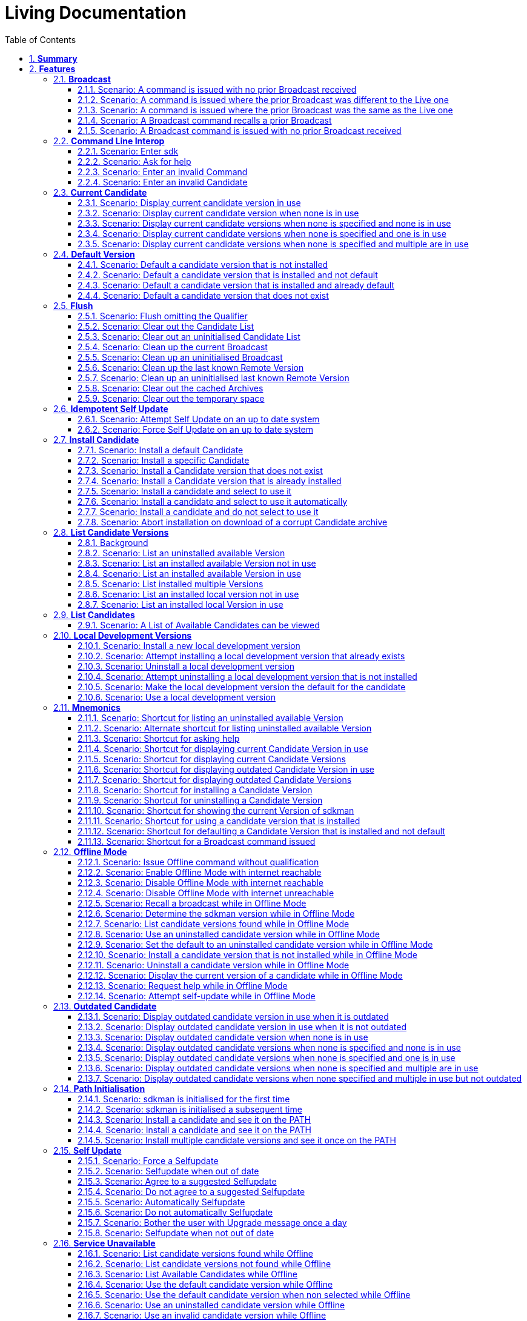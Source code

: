 :toc: right
:backend: html
:doctitle: Living Documentation
:doctype: book
:icons: font
:numbered:
:!linkcss:
:sectanchors:
:sectlink:
:docinfo:
:source-highlighter: highlightjs
:toclevels: 3
:hardbreaks:

= *Living Documentation*

== *Summary*
[cols="12*^m", options="header,footer"]
|===
3+|Scenarios 7+|Steps 2+|Features: 23

|[green]#*Passed*#
|[red]#*Failed*#
|Total
|[green]#*Passed*#
|[red]#*Failed*#
|[purple]#*Skipped*#
|[maroon]#*Pending*#
|[yellow]#*Undefined*#
|[blue]#*Missing*#
|Total
|Duration
|Status

12+^|*<<Broadcast>>*
|10
|0
|10
|35
|0
|0
|0
|0
|0
|35
|01s 450ms
|[green]#*passed*#

12+^|*<<Command-Line-Interop>>*
|8
|0
|8
|22
|0
|0
|0
|0
|0
|22
|943ms
|[green]#*passed*#

12+^|*<<Current-Candidate>>*
|10
|0
|10
|34
|0
|0
|0
|0
|0
|34
|01s 200ms
|[green]#*passed*#

12+^|*<<Default-Version>>*
|8
|0
|8
|28
|0
|0
|0
|0
|0
|28
|951ms
|[green]#*passed*#

12+^|*<<Flush>>*
|18
|0
|18
|58
|0
|0
|0
|0
|0
|58
|02s 154ms
|[green]#*passed*#

12+^|*<<Idempotent-Self-Update>>*
|4
|0
|4
|12
|0
|0
|0
|0
|0
|12
|462ms
|[green]#*passed*#

12+^|*<<Install-Candidate>>*
|16
|0
|16
|66
|0
|0
|0
|0
|0
|66
|02s 002ms
|[green]#*passed*#

12+^|*<<List-Candidate-Versions>>*
|12
|0
|12
|51
|0
|0
|0
|0
|0
|51
|01s 463ms
|[green]#*passed*#

12+^|*<<List-Candidates>>*
|2
|0
|2
|6
|0
|0
|0
|0
|0
|6
|229ms
|[green]#*passed*#

12+^|*<<Local-Development-Versions>>*
|12
|0
|12
|47
|0
|0
|0
|0
|0
|47
|01s 476ms
|[green]#*passed*#

12+^|*<<Mnemonics>>*
|26
|0
|26
|99
|0
|0
|0
|0
|0
|99
|03s 089ms
|[green]#*passed*#

12+^|*<<Offline-Mode>>*
|15
|0
|15
|93
|0
|0
|0
|0
|0
|93
|03s 618ms
|[green]#*passed*#

12+^|*<<Outdated-Candidate>>*
|14
|0
|14
|55
|0
|0
|0
|0
|0
|55
|01s 659ms
|[green]#*passed*#

12+^|*<<Path-Initialisation>>*
|10
|0
|10
|34
|0
|0
|0
|0
|0
|34
|01s 549ms
|[green]#*passed*#

12+^|*<<Self-Update>>*
|16
|0
|16
|69
|0
|0
|0
|0
|0
|69
|01s 876ms
|[green]#*passed*#

12+^|*<<Service-Unavailable>>*
|42
|0
|42
|136
|0
|0
|0
|0
|0
|136
|04s 330ms
|[green]#*passed*#

12+^|*<<Uninstall-Candidate>>*
|12
|0
|12
|38
|0
|0
|0
|0
|0
|38
|01s 368ms
|[green]#*passed*#

12+^|*<<Use-Version>>*
|22
|0
|22
|90
|0
|0
|0
|0
|0
|90
|03s 522ms
|[green]#*passed*#

12+^|*<<Version>>*
|2
|0
|2
|5
|0
|0
|0
|0
|0
|5
|219ms
|[green]#*passed*#

12+^|*<<Cukedoctor-Converter>>*
|1
|0
|1
|3
|0
|0
|0
|0
|0
|3
|013ms
|[green]#*passed*#

12+^|*<<Ordering>>*
|2
|0
|2
|6
|0
|0
|0
|0
|0
|6
|017ms
|[green]#*passed*#

12+^|*<<Enrich-features>>*
|2
|0
|2
|6
|0
|0
|0
|0
|0
|6
|017ms
|[green]#*passed*#

12+^|*<<Documentation-introduction-chapter>>*
|1
|0
|1
|4
|0
|0
|0
|0
|0
|4
|010ms
|[green]#*passed*#
12+^|*Totals*
|265|0|265|997|0|0|0|0|0|997 2+|33s 628ms
|===

== *Features*

[[Broadcast, Broadcast]]
=== *Broadcast*

minmax::Broadcast[]
==== Background

****
Given ::
=====
the internet is reachable icon:thumbs-up[role="green",title="Passed"] [small right]#(163ms)#
=====
And ::
=====
an initialised environment icon:thumbs-up[role="green",title="Passed"] [small right]#(009ms)#
=====
And ::
=====
the system is bootstrapped icon:thumbs-up[role="green",title="Passed"] [small right]#(102ms)#
=====
****

==== Scenario: A command is issued with no prior Broadcast received

****
Given ::
=====
no prior Broadcast was received icon:thumbs-up[role="green",title="Passed"] [small right]#(000ms)#
=====
And ::
=====
a new Broadcast "This is a LIVE Broadcast!" with id "12345" is available icon:thumbs-up[role="green",title="Passed"] [small right]#(029ms)#
=====
When ::
=====
I enter "sdk version" icon:thumbs-up[role="green",title="Passed"] [small right]#(101ms)#
=====
Then ::
=====
I see "This is a LIVE Broadcast!" icon:thumbs-up[role="green",title="Passed"] [small right]#(001ms)#
----

Output: 

This is a LIVE Broadcast!
SDKMAN x.y.z



----
=====
****

==== Scenario: A command is issued where the prior Broadcast was different to the Live one

****
Given ::
=====
a prior Broadcast "This is an OLD Broadcast!" with id "12344" was issued icon:thumbs-up[role="green",title="Passed"] [small right]#(000ms)#
=====
And ::
=====
a new Broadcast "This is a LIVE Broadcast!" with id "12345" is available icon:thumbs-up[role="green",title="Passed"] [small right]#(017ms)#
=====
When ::
=====
I enter "sdk version" icon:thumbs-up[role="green",title="Passed"] [small right]#(100ms)#
=====
Then ::
=====
I see "This is a LIVE Broadcast!" icon:thumbs-up[role="green",title="Passed"] [small right]#(000ms)#
----

Output: 

This is a LIVE Broadcast!
SDKMAN x.y.z



----
=====
****

==== Scenario: A command is issued where the prior Broadcast was the same as the Live one

****
Given ::
=====
a prior Broadcast "This is a LIVE Broadcast!" with id "12345" was issued icon:thumbs-up[role="green",title="Passed"] [small right]#(000ms)#
=====
And ::
=====
a new Broadcast "This is a LIVE Broadcast!" with id "12345" is available icon:thumbs-up[role="green",title="Passed"] [small right]#(016ms)#
=====
When ::
=====
I enter "sdk version" icon:thumbs-up[role="green",title="Passed"] [small right]#(100ms)#
=====
Then ::
=====
I do not see "This is a LIVE Broadcast!" icon:thumbs-up[role="green",title="Passed"] [small right]#(000ms)#
----

Output: 

SDKMAN x.y.z



----
=====
****

==== Scenario: A Broadcast command recalls a prior Broadcast

****
Given ::
=====
a prior Broadcast "This is an OLD Broadcast!" with id "12344" was issued icon:thumbs-up[role="green",title="Passed"] [small right]#(000ms)#
=====
And ::
=====
a new Broadcast "This is an OLD Broadcast!" with id "12344" is available icon:thumbs-up[role="green",title="Passed"] [small right]#(014ms)#
=====
When ::
=====
I enter "sdk broadcast" icon:thumbs-up[role="green",title="Passed"] [small right]#(100ms)#
=====
Then ::
=====
I see "This is an OLD Broadcast!" icon:thumbs-up[role="green",title="Passed"] [small right]#(000ms)#
----

Output: 

This is an OLD Broadcast!



----
=====
****

==== Scenario: A Broadcast command is issued with no prior Broadcast received

****
Given ::
=====
no prior Broadcast was received icon:thumbs-up[role="green",title="Passed"] [small right]#(000ms)#
=====
And ::
=====
a new Broadcast "This is a LIVE Broadcast!" with id "12345" is available icon:thumbs-up[role="green",title="Passed"] [small right]#(012ms)#
=====
When ::
=====
I enter "sdk broadcast" icon:thumbs-up[role="green",title="Passed"] [small right]#(100ms)#
=====
Then ::
=====
I see "This is a LIVE Broadcast!" icon:thumbs-up[role="green",title="Passed"] [small right]#(000ms)#
----

Output: 

This is a LIVE Broadcast!



----
=====
****

[[Command-Line-Interop, Command Line Interop]]
=== *Command Line Interop*

minmax::Command-Line-Interop[]
==== Background

****
Given ::
=====
the internet is reachable icon:thumbs-up[role="green",title="Passed"] [small right]#(027ms)#
=====
And ::
=====
an initialised environment icon:thumbs-up[role="green",title="Passed"] [small right]#(003ms)#
=====
And ::
=====
the system is bootstrapped icon:thumbs-up[role="green",title="Passed"] [small right]#(101ms)#
=====
****

==== Scenario: Enter sdk

****
When ::
=====
I enter "sdk" icon:thumbs-up[role="green",title="Passed"] [small right]#(100ms)#
=====
Then ::
=====
I see "Usage: sdk <command> [candidate] [version]" icon:thumbs-up[role="green",title="Passed"] [small right]#(000ms)#
=====
And ::
=====
I see "sdk offline <enable|disable>" icon:thumbs-up[role="green",title="Passed"] [small right]#(000ms)#
----

Output: 

broadcast message

Usage: sdk <command> [candidate] [version]
       sdk offline <enable|disable>

   commands:
       install   or i    <candidate> [version]
       uninstall or rm   <candidate> <version>
       list      or ls   [candidate]
       use       or u    <candidate> [version]
       default   or d    <candidate> [version]
       current   or c    [candidate]
       outdated  or o    [candidate]
       version   or v
       broadcast or b
       help      or h
       offline           [enable|disable]
       selfupdate        [force]
       flush             <candidates|broadcast|archives|temp>

   candidate  :  the SDK to install: groovy, scala, grails, akka, etc.
                 use list command for comprehensive list of candidates
                 eg: $ sdk list

   version    :  where optional, defaults to latest stable if not provided
                 eg: $ sdk install groovy




----
=====
****

==== Scenario: Ask for help

****
When ::
=====
I enter "sdk help" icon:thumbs-up[role="green",title="Passed"] [small right]#(100ms)#
=====
Then ::
=====
I see "Usage: sdk <command> [candidate] [version]" icon:thumbs-up[role="green",title="Passed"] [small right]#(000ms)#
----

Output: 

broadcast message

Usage: sdk <command> [candidate] [version]
       sdk offline <enable|disable>

   commands:
       install   or i    <candidate> [version]
       uninstall or rm   <candidate> <version>
       list      or ls   [candidate]
       use       or u    <candidate> [version]
       default   or d    <candidate> [version]
       current   or c    [candidate]
       outdated  or o    [candidate]
       version   or v
       broadcast or b
       help      or h
       offline           [enable|disable]
       selfupdate        [force]
       flush             <candidates|broadcast|archives|temp>

   candidate  :  the SDK to install: groovy, scala, grails, akka, etc.
                 use list command for comprehensive list of candidates
                 eg: $ sdk list

   version    :  where optional, defaults to latest stable if not provided
                 eg: $ sdk install groovy




----
=====
****

==== Scenario: Enter an invalid Command

****
When ::
=====
I enter "sdk goopoo grails" icon:thumbs-up[role="green",title="Passed"] [small right]#(100ms)#
=====
Then ::
=====
I see "Invalid command: goopoo" icon:thumbs-up[role="green",title="Passed"] [small right]#(000ms)#
=====
And ::
=====
I see "Usage: sdk <command> [candidate] [version]" icon:thumbs-up[role="green",title="Passed"] [small right]#(000ms)#
----

Output: 

broadcast message
Invalid command: goopoo

Usage: sdk <command> [candidate] [version]
       sdk offline <enable|disable>

   commands:
       install   or i    <candidate> [version]
       uninstall or rm   <candidate> <version>
       list      or ls   [candidate]
       use       or u    <candidate> [version]
       default   or d    <candidate> [version]
       current   or c    [candidate]
       outdated  or o    [candidate]
       version   or v
       broadcast or b
       help      or h
       offline           [enable|disable]
       selfupdate        [force]
       flush             <candidates|broadcast|archives|temp>

   candidate  :  the SDK to install: groovy, scala, grails, akka, etc.
                 use list command for comprehensive list of candidates
                 eg: $ sdk list

   version    :  where optional, defaults to latest stable if not provided
                 eg: $ sdk install groovy




----
=====
****

==== Scenario: Enter an invalid Candidate

****
When ::
=====
I enter "sdk install groffle" icon:thumbs-up[role="green",title="Passed"] [small right]#(100ms)#
=====
Then ::
=====
I see "Stop! groffle is not a valid candidate." icon:thumbs-up[role="green",title="Passed"] [small right]#(000ms)#
----

Output: 

broadcast message

Stop! groffle is not a valid candidate.



----
=====
****

[[Current-Candidate, Current Candidate]]
=== *Current Candidate*

minmax::Current-Candidate[]
==== Background

****
Given ::
=====
the internet is reachable icon:thumbs-up[role="green",title="Passed"] [small right]#(025ms)#
=====
And ::
=====
an initialised environment icon:thumbs-up[role="green",title="Passed"] [small right]#(003ms)#
=====
****

==== Scenario: Display current candidate version in use

****
Given ::
=====
the candidate "grails" version "1.3.9" is already installed and default icon:thumbs-up[role="green",title="Passed"] [small right]#(007ms)#
=====
And ::
=====
the system is bootstrapped icon:thumbs-up[role="green",title="Passed"] [small right]#(101ms)#
=====
When ::
=====
I enter "sdk current grails" icon:thumbs-up[role="green",title="Passed"] [small right]#(100ms)#
=====
Then ::
=====
I see "Using grails version 1.3.9" icon:thumbs-up[role="green",title="Passed"] [small right]#(000ms)#
----

Output: 

broadcast message
Using grails version 1.3.9



----
=====
****

==== Scenario: Display current candidate version when none is in use

****
Given ::
=====
the candidate "grails" version "1.3.9" is already installed but not default icon:thumbs-up[role="green",title="Passed"] [small right]#(000ms)#
=====
And ::
=====
the system is bootstrapped icon:thumbs-up[role="green",title="Passed"] [small right]#(101ms)#
=====
When ::
=====
I enter "sdk current grails" icon:thumbs-up[role="green",title="Passed"] [small right]#(100ms)#
=====
Then ::
=====
I see "Not using any version of grails" icon:thumbs-up[role="green",title="Passed"] [small right]#(000ms)#
----

Output: 

broadcast message
Not using any version of grails



----
=====
****

==== Scenario: Display current candidate versions when none is specified and none is in use

****
Given ::
=====
the candidate "grails" version "1.3.9" is already installed but not default icon:thumbs-up[role="green",title="Passed"] [small right]#(001ms)#
=====
And ::
=====
the system is bootstrapped icon:thumbs-up[role="green",title="Passed"] [small right]#(101ms)#
=====
When ::
=====
I enter "sdk current" icon:thumbs-up[role="green",title="Passed"] [small right]#(100ms)#
=====
Then ::
=====
I see "No candidates are in use" icon:thumbs-up[role="green",title="Passed"] [small right]#(000ms)#
----

Output: 

broadcast message
No candidates are in use



----
=====
****

==== Scenario: Display current candidate versions when none is specified and one is in use

****
Given ::
=====
the candidate "grails" version "2.1.0" is already installed and default icon:thumbs-up[role="green",title="Passed"] [small right]#(001ms)#
=====
And ::
=====
the system is bootstrapped icon:thumbs-up[role="green",title="Passed"] [small right]#(103ms)#
=====
When ::
=====
I enter "sdk current" icon:thumbs-up[role="green",title="Passed"] [small right]#(100ms)#
=====
Then ::
=====
I see "Using:" icon:thumbs-up[role="green",title="Passed"] [small right]#(000ms)#
=====
And ::
=====
I see "grails: 2.1.0" icon:thumbs-up[role="green",title="Passed"] [small right]#(000ms)#
----

Output: 

broadcast message
Using:
grails: 2.1.0



----
=====
****

==== Scenario: Display current candidate versions when none is specified and multiple are in use

****
Given ::
=====
the candidate "groovy" version "2.0.5" is already installed and default icon:thumbs-up[role="green",title="Passed"] [small right]#(000ms)#
=====
And ::
=====
the candidate "grails" version "2.1.0" is already installed and default icon:thumbs-up[role="green",title="Passed"] [small right]#(001ms)#
=====
And ::
=====
the system is bootstrapped icon:thumbs-up[role="green",title="Passed"] [small right]#(117ms)#
=====
When ::
=====
I enter "sdk current" icon:thumbs-up[role="green",title="Passed"] [small right]#(102ms)#
=====
Then ::
=====
I see "Using:" icon:thumbs-up[role="green",title="Passed"] [small right]#(000ms)#
=====
And ::
=====
I see "grails: 2.1.0" icon:thumbs-up[role="green",title="Passed"] [small right]#(000ms)#
=====
And ::
=====
I see "groovy: 2.0.5" icon:thumbs-up[role="green",title="Passed"] [small right]#(000ms)#
----

Output: 

broadcast message
Using:
groovy: 2.0.5
grails: 2.1.0



----
=====
****

[[Default-Version, Default Version]]
=== *Default Version*

minmax::Default-Version[]
==== Background

****
Given ::
=====
the internet is reachable icon:thumbs-up[role="green",title="Passed"] [small right]#(023ms)#
=====
And ::
=====
an initialised environment icon:thumbs-up[role="green",title="Passed"] [small right]#(003ms)#
=====
****

==== Scenario: Default a candidate version that is not installed

****
Given ::
=====
the candidate "groovy" version "2.0.5" is a valid candidate version icon:thumbs-up[role="green",title="Passed"] [small right]#(006ms)#
=====
And ::
=====
the system is bootstrapped icon:thumbs-up[role="green",title="Passed"] [small right]#(101ms)#
=====
When ::
=====
I enter "sdk default groovy 2.0.5" icon:thumbs-up[role="green",title="Passed"] [small right]#(100ms)#
=====
Then ::
=====
I see "Stop! groovy 2.0.5 is not installed." icon:thumbs-up[role="green",title="Passed"] [small right]#(000ms)#
----

Output: 

broadcast message

Stop! groovy 2.0.5 is not installed.



----
=====
****

==== Scenario: Default a candidate version that is installed and not default

****
Given ::
=====
the candidate "groovy" version "2.0.5" is a valid candidate version icon:thumbs-up[role="green",title="Passed"] [small right]#(006ms)#
=====
And ::
=====
the candidate "groovy" version "2.0.5" is already installed but not default icon:thumbs-up[role="green",title="Passed"] [small right]#(000ms)#
=====
And ::
=====
the system is bootstrapped icon:thumbs-up[role="green",title="Passed"] [small right]#(101ms)#
=====
When ::
=====
I enter "sdk default groovy 2.0.5" icon:thumbs-up[role="green",title="Passed"] [small right]#(100ms)#
=====
Then ::
=====
I see "Default groovy version set to 2.0.5" icon:thumbs-up[role="green",title="Passed"] [small right]#(000ms)#
=====
And ::
=====
the candidate "groovy" version "2.0.5" should be the default icon:thumbs-up[role="green",title="Passed"] [small right]#(001ms)#
----

Output: 

broadcast message

Default groovy version set to 2.0.5



----
=====
****

==== Scenario: Default a candidate version that is installed and already default

****
Given ::
=====
the candidate "groovy" version "2.0.5" is a valid candidate version icon:thumbs-up[role="green",title="Passed"] [small right]#(005ms)#
=====
And ::
=====
the candidate "groovy" version "2.0.5" is already installed and default icon:thumbs-up[role="green",title="Passed"] [small right]#(000ms)#
=====
And ::
=====
the system is bootstrapped icon:thumbs-up[role="green",title="Passed"] [small right]#(101ms)#
=====
When ::
=====
I enter "sdk default groovy 2.0.5" icon:thumbs-up[role="green",title="Passed"] [small right]#(100ms)#
=====
Then ::
=====
I see "Default groovy version set to 2.0.5" icon:thumbs-up[role="green",title="Passed"] [small right]#(000ms)#
=====
And ::
=====
the candidate "groovy" version "2.0.5" should be the default icon:thumbs-up[role="green",title="Passed"] [small right]#(000ms)#
----

Output: 

broadcast message

Default groovy version set to 2.0.5



----
=====
****

==== Scenario: Default a candidate version that does not exist

****
Given ::
=====
the candidate "groovy" version "2.9.9" is not available for download icon:thumbs-up[role="green",title="Passed"] [small right]#(005ms)#
=====
And ::
=====
the system is bootstrapped icon:thumbs-up[role="green",title="Passed"] [small right]#(101ms)#
=====
When ::
=====
I enter "sdk default groovy 2.9.9" icon:thumbs-up[role="green",title="Passed"] [small right]#(100ms)#
=====
Then ::
=====
I see "Stop! 2.9.9 is not a valid groovy version." icon:thumbs-up[role="green",title="Passed"] [small right]#(000ms)#
----

Output: 

broadcast message

Stop! 2.9.9 is not a valid groovy version.



----
=====
****

[[Flush, Flush]]
=== *Flush*

minmax::Flush[]
==== Background

****
Given ::
=====
the internet is reachable icon:thumbs-up[role="green",title="Passed"] [small right]#(020ms)#
=====
And ::
=====
an initialised environment icon:thumbs-up[role="green",title="Passed"] [small right]#(004ms)#
=====
And ::
=====
the system is bootstrapped icon:thumbs-up[role="green",title="Passed"] [small right]#(101ms)#
=====
****

==== Scenario: Flush omitting the Qualifier

****
When ::
=====
I enter "sdk flush" icon:thumbs-up[role="green",title="Passed"] [small right]#(100ms)#
=====
Then ::
=====
I see "Stop! Please specify what you want to flush." icon:thumbs-up[role="green",title="Passed"] [small right]#(000ms)#
----

Output: 

Stop! Please specify what you want to flush.



----
=====
****

==== Scenario: Clear out the Candidate List

****
Given ::
=====
the candidate "grails" is known locally icon:thumbs-up[role="green",title="Passed"] [small right]#(000ms)#
=====
When ::
=====
I enter "sdk flush candidates" icon:thumbs-up[role="green",title="Passed"] [small right]#(100ms)#
=====
Then ::
=====
no candidates are know locally icon:thumbs-up[role="green",title="Passed"] [small right]#(000ms)#
=====
And ::
=====
I see "Candidates have been flushed." icon:thumbs-up[role="green",title="Passed"] [small right]#(000ms)#
----

Output: 

Candidates have been flushed.



----
=====
****

==== Scenario: Clear out an uninitialised Candidate List

****
Given ::
=====
I enter "sdk flush candidates" icon:thumbs-up[role="green",title="Passed"] [small right]#(100ms)#
=====
When ::
=====
I enter "sdk flush candidates" icon:thumbs-up[role="green",title="Passed"] [small right]#(100ms)#
=====
Then ::
=====
I see "No candidate list found so not flushed." icon:thumbs-up[role="green",title="Passed"] [small right]#(000ms)#
----

Output: 

No candidate list found so not flushed.



----
=====
****

==== Scenario: Clean up the current Broadcast

****
Given ::
=====
a prior Broadcast "This is an old broadcast" with id "12344" was issued icon:thumbs-up[role="green",title="Passed"] [small right]#(000ms)#
=====
When ::
=====
I enter "sdk flush broadcast" icon:thumbs-up[role="green",title="Passed"] [small right]#(100ms)#
=====
Then ::
=====
no broadcast message can be found icon:thumbs-up[role="green",title="Passed"] [small right]#(000ms)#
=====
And ::
=====
I see "Broadcast has been flushed." icon:thumbs-up[role="green",title="Passed"] [small right]#(000ms)#
----

Output: 

Broadcast has been flushed.



----
=====
****

==== Scenario: Clean up an uninitialised Broadcast

****
Given ::
=====
the broadcast has been flushed icon:thumbs-up[role="green",title="Passed"] [small right]#(000ms)#
=====
When ::
=====
I enter "sdk flush broadcast" icon:thumbs-up[role="green",title="Passed"] [small right]#(100ms)#
=====
Then ::
=====
I see "No prior broadcast found so not flushed." icon:thumbs-up[role="green",title="Passed"] [small right]#(000ms)#
----

Output: 

No prior broadcast found so not flushed.



----
=====
****

==== Scenario: Clean up the last known Remote Version

****
Given ::
=====
a prior version "x.y.z" was detected icon:thumbs-up[role="green",title="Passed"] [small right]#(000ms)#
=====
When ::
=====
I enter "sdk flush version" icon:thumbs-up[role="green",title="Passed"] [small right]#(100ms)#
=====
Then ::
=====
no version token can be found icon:thumbs-up[role="green",title="Passed"] [small right]#(000ms)#
=====
And ::
=====
I see "Version Token has been flushed." icon:thumbs-up[role="green",title="Passed"] [small right]#(000ms)#
----

Output: 

Version Token has been flushed.



----
=====
****

==== Scenario: Clean up an uninitialised last known Remote Version

****
Given ::
=====
the Remote Version has been flushed icon:thumbs-up[role="green",title="Passed"] [small right]#(000ms)#
=====
When ::
=====
I enter "sdk flush version" icon:thumbs-up[role="green",title="Passed"] [small right]#(100ms)#
=====
Then ::
=====
I see "No prior Remote Version found so not flushed." icon:thumbs-up[role="green",title="Passed"] [small right]#(000ms)#
----

Output: 

No prior Remote Version found so not flushed.



----
=====
****

==== Scenario: Clear out the cached Archives

****
Given ::
=====
the archive "grails-1.3.9.zip" has been cached icon:thumbs-up[role="green",title="Passed"] [small right]#(000ms)#
=====
When ::
=====
I enter "sdk flush archives" icon:thumbs-up[role="green",title="Passed"] [small right]#(100ms)#
=====
Then ::
=====
no archives are cached icon:thumbs-up[role="green",title="Passed"] [small right]#(000ms)#
=====
And ::
=====
I see "1 archive(s) flushed" icon:thumbs-up[role="green",title="Passed"] [small right]#(000ms)#
----

Output: 

1 archive(s) flushed, freeing 4.0K	/tmp/sdkman-test/112ef11b-e2db-4558-a405-3bfcdf1411e4/.sdkman/archives.



----
=====
****

==== Scenario: Clear out the temporary space

****
Given ::
=====
the file "res-1.2.0.zip" in temporary storage icon:thumbs-up[role="green",title="Passed"] [small right]#(000ms)#
=====
When ::
=====
I enter "sdk flush temp" icon:thumbs-up[role="green",title="Passed"] [small right]#(100ms)#
=====
Then ::
=====
no "res-1.2.0.zip" file is present in temporary storage icon:thumbs-up[role="green",title="Passed"] [small right]#(000ms)#
=====
And ::
=====
I see "1 archive(s) flushed" icon:thumbs-up[role="green",title="Passed"] [small right]#(000ms)#
----

Output: 

1 archive(s) flushed, freeing 4.0K	/tmp/sdkman-test/112ef11b-e2db-4558-a405-3bfcdf1411e4/.sdkman/tmp.



----
=====
****

[[Idempotent-Self-Update, Idempotent Self Update]]
=== *Idempotent Self Update*

minmax::Idempotent-Self-Update[]
==== Background

****
Given ::
=====
the internet is reachable icon:thumbs-up[role="green",title="Passed"] [small right]#(020ms)#
=====
And ::
=====
an initialised environment icon:thumbs-up[role="green",title="Passed"] [small right]#(003ms)#
=====
And ::
=====
the system is bootstrapped icon:thumbs-up[role="green",title="Passed"] [small right]#(101ms)#
=====
And ::
=====
an available selfupdate icon:thumbs-up[role="green",title="Passed"] [small right]#(005ms)#
=====
****

==== Scenario: Attempt Self Update on an up to date system

****
When ::
=====
I enter "sdk selfupdate" icon:thumbs-up[role="green",title="Passed"] [small right]#(100ms)#
=====
Then ::
=====
I see "No update available at this time." icon:thumbs-up[role="green",title="Passed"] [small right]#(000ms)#
----

Output: 

No update available at this time.



----
=====
****

==== Scenario: Force Self Update on an up to date system

****
When ::
=====
I enter "sdk selfupdate force" icon:thumbs-up[role="green",title="Passed"] [small right]#(100ms)#
=====
Then ::
=====
I see "Successfully upgraded SDKMAN." icon:thumbs-up[role="green",title="Passed"] [small right]#(000ms)#
----

Output: 

Successfully upgraded SDKMAN.



----
=====
****

[[Install-Candidate, Install Candidate]]
=== *Install Candidate*

minmax::Install-Candidate[]
==== Background

****
Given ::
=====
the internet is reachable icon:thumbs-up[role="green",title="Passed"] [small right]#(020ms)#
=====
And ::
=====
an initialised environment icon:thumbs-up[role="green",title="Passed"] [small right]#(003ms)#
=====
And ::
=====
the system is bootstrapped icon:thumbs-up[role="green",title="Passed"] [small right]#(101ms)#
=====
****

==== Scenario: Install a default Candidate

****
Given ::
=====
the default "grails" candidate is "2.1.0" icon:thumbs-up[role="green",title="Passed"] [small right]#(018ms)#
=====
When ::
=====
I enter "sdk install grails" and answer "Y" icon:thumbs-up[role="green",title="Passed"] [small right]#(101ms)#
=====
Then ::
=====
I see "Done installing!" icon:thumbs-up[role="green",title="Passed"] [small right]#(000ms)#
=====
Then ::
=====
the candidate "grails" version "2.1.0" is installed icon:thumbs-up[role="green",title="Passed"] [small right]#(000ms)#
----

Output: 

broadcast message

Downloading: grails 2.1.0

  % Total    % Received % Xferd  Average Speed   Time    Time     Time  Current
                                 Dload  Upload   Total   Spent    Left  Speed
  0     0    0     0    0     0      0      0 --:--:-- --:--:-- --:--:--     0  0     0    0     0    0     0      0      0 --:--:-- --:--:-- --:--:--     0
100   541  100   541    0     0  53421      0 --:--:-- --:--:-- --:--:-- 53421

Installing: grails 2.1.0
Done installing!

Do you want grails 2.1.0 to be set as default? (Y/n): 
Setting grails 2.1.0 as default.



----
=====
****

==== Scenario: Install a specific Candidate

****
And ::
=====
the candidate "grails" version "1.3.9" is available for download icon:thumbs-up[role="green",title="Passed"] [small right]#(017ms)#
=====
When ::
=====
I enter "sdk install grails 1.3.9" and answer "Y" icon:thumbs-up[role="green",title="Passed"] [small right]#(101ms)#
=====
Then ::
=====
I see "Done installing!" icon:thumbs-up[role="green",title="Passed"] [small right]#(000ms)#
=====
Then ::
=====
the candidate "grails" version "1.3.9" is installed icon:thumbs-up[role="green",title="Passed"] [small right]#(000ms)#
----

Output: 

broadcast message

Downloading: grails 1.3.9

  % Total    % Received % Xferd  Average Speed   Time    Time     Time  Current
                                 Dload  Upload   Total   Spent    Left  Speed
  0     0    0     0    0     0      0      0 --:--:-- --:--:-- --:--:--     0  0     0    0     0    0     0      0      0 --:--:-- --:--:-- --:--:--     0
100   541  100   541    0     0  89986      0 --:--:-- --:--:-- --:--:-- 89986

Installing: grails 1.3.9
Done installing!

Do you want grails 1.3.9 to be set as default? (Y/n): 
Setting grails 1.3.9 as default.



----
=====
****

==== Scenario: Install a Candidate version that does not exist

****
Given ::
=====
the candidate "grails" version "1.4.4" is not available for download icon:thumbs-up[role="green",title="Passed"] [small right]#(005ms)#
=====
When ::
=====
I enter "sdk install grails 1.4.4" icon:thumbs-up[role="green",title="Passed"] [small right]#(100ms)#
=====
Then ::
=====
I see "Stop! 1.4.4 is not a valid grails version." icon:thumbs-up[role="green",title="Passed"] [small right]#(000ms)#
----

Output: 

broadcast message

Stop! 1.4.4 is not a valid grails version.



----
=====
****

==== Scenario: Install a Candidate version that is already installed

****
Given ::
=====
the candidate "grails" version "1.3.9" is available for download icon:thumbs-up[role="green",title="Passed"] [small right]#(017ms)#
=====
And ::
=====
the candidate "grails" version "1.3.9" is already installed and default icon:thumbs-up[role="green",title="Passed"] [small right]#(000ms)#
=====
When ::
=====
I enter "sdk install grails 1.3.9" icon:thumbs-up[role="green",title="Passed"] [small right]#(100ms)#
=====
Then ::
=====
I see "Stop! grails 1.3.9 is already installed." icon:thumbs-up[role="green",title="Passed"] [small right]#(000ms)#
----

Output: 

broadcast message

Stop! grails 1.3.9 is already installed.



----
=====
****

==== Scenario: Install a candidate and select to use it

****
Given ::
=====
the candidate "grails" version "2.1.0" is available for download icon:thumbs-up[role="green",title="Passed"] [small right]#(016ms)#
=====
When ::
=====
I enter "sdk install grails 2.1.0" and answer "Y" icon:thumbs-up[role="green",title="Passed"] [small right]#(100ms)#
=====
Then ::
=====
the candidate "grails" version "2.1.0" is installed icon:thumbs-up[role="green",title="Passed"] [small right]#(000ms)#
=====
And ::
=====
I see "Done installing!" icon:thumbs-up[role="green",title="Passed"] [small right]#(000ms)#
=====
And ::
=====
I see "Do you want grails 2.1.0 to be set as default? (Y/n)" icon:thumbs-up[role="green",title="Passed"] [small right]#(000ms)#
=====
And ::
=====
I see "Setting grails 2.1.0 as default." icon:thumbs-up[role="green",title="Passed"] [small right]#(000ms)#
=====
Then ::
=====
the candidate "grails" version "2.1.0" should be the default icon:thumbs-up[role="green",title="Passed"] [small right]#(000ms)#
----

Output: 

broadcast message

Downloading: grails 2.1.0

  % Total    % Received % Xferd  Average Speed   Time    Time     Time  Current
                                 Dload  Upload   Total   Spent    Left  Speed
  0     0    0     0    0     0      0      0 --:--:-- --:--:-- --:--:--     0  0     0    0     0    0     0      0      0 --:--:-- --:--:-- --:--:--     0
100   541  100   541    0     0  86187      0 --:--:-- --:--:-- --:--:-- 86187

Installing: grails 2.1.0
Done installing!

Do you want grails 2.1.0 to be set as default? (Y/n): 
Setting grails 2.1.0 as default.



----
=====
****

==== Scenario: Install a candidate and select to use it automatically

****
Given ::
=====
the candidate "grails" version "2.1.0" is available for download icon:thumbs-up[role="green",title="Passed"] [small right]#(023ms)#
=====
And ::
=====
I have configured "sdkman_auto_answer" to "true" icon:thumbs-up[role="green",title="Passed"] [small right]#(000ms)#
=====
When ::
=====
I enter "sdk install grails 2.1.0" icon:thumbs-up[role="green",title="Passed"] [small right]#(100ms)#
=====
Then ::
=====
the candidate "grails" version "2.1.0" is installed icon:thumbs-up[role="green",title="Passed"] [small right]#(000ms)#
=====
And ::
=====
I see "Done installing!" icon:thumbs-up[role="green",title="Passed"] [small right]#(000ms)#
=====
And ::
=====
I see "Setting grails 2.1.0 as default." icon:thumbs-up[role="green",title="Passed"] [small right]#(000ms)#
=====
Then ::
=====
the candidate "grails" version "2.1.0" should be the default icon:thumbs-up[role="green",title="Passed"] [small right]#(000ms)#
----

Output: 

broadcast message

Downloading: grails 2.1.0

  % Total    % Received % Xferd  Average Speed   Time    Time     Time  Current
                                 Dload  Upload   Total   Spent    Left  Speed
  0     0    0     0    0     0      0      0 --:--:-- --:--:-- --:--:--     0  0     0    0     0    0     0      0      0 --:--:-- --:--:-- --:--:--     0
100   541  100   541    0     0  88601      0 --:--:-- --:--:-- --:--:-- 88601

Installing: grails 2.1.0
Done installing!


Setting grails 2.1.0 as default.



----
=====
****

==== Scenario: Install a candidate and do not select to use it

****
Given ::
=====
the candidate "grails" version "2.1.0" is available for download icon:thumbs-up[role="green",title="Passed"] [small right]#(022ms)#
=====
When ::
=====
I enter "sdk install grails 2.1.0" and answer "n" icon:thumbs-up[role="green",title="Passed"] [small right]#(100ms)#
=====
Then ::
=====
the candidate "grails" version "2.1.0" is installed icon:thumbs-up[role="green",title="Passed"] [small right]#(000ms)#
=====
And ::
=====
I see "Done installing!" icon:thumbs-up[role="green",title="Passed"] [small right]#(000ms)#
=====
And ::
=====
I see "Do you want grails 2.1.0 to be set as default? (Y/n)" icon:thumbs-up[role="green",title="Passed"] [small right]#(000ms)#
=====
And ::
=====
I do not see "Setting grails 2.1.0 as default." icon:thumbs-up[role="green",title="Passed"] [small right]#(000ms)#
=====
Then ::
=====
the candidate "grails" version "2.1.0" should not be the default icon:thumbs-up[role="green",title="Passed"] [small right]#(001ms)#
----

Output: 

broadcast message

Downloading: grails 2.1.0

  % Total    % Received % Xferd  Average Speed   Time    Time     Time  Current
                                 Dload  Upload   Total   Spent    Left  Speed
  0     0    0     0    0     0      0      0 --:--:-- --:--:-- --:--:--     0  0     0    0     0    0     0      0      0 --:--:-- --:--:-- --:--:--     0
100   541  100   541    0     0  89229      0 --:--:-- --:--:-- --:--:-- 89229

Installing: grails 2.1.0
Done installing!

Do you want grails 2.1.0 to be set as default? (Y/n): 


----
=====
****

==== Scenario: Abort installation on download of a corrupt Candidate archive

****
Given ::
=====
the candidate "grails" version "1.3.6" is available for download icon:thumbs-up[role="green",title="Passed"] [small right]#(019ms)#
=====
And ::
=====
the archive for candidate "grails" version "1.3.6" is corrupt icon:thumbs-up[role="green",title="Passed"] [small right]#(004ms)#
=====
When ::
=====
I enter "sdk install grails 1.3.6" icon:thumbs-up[role="green",title="Passed"] [small right]#(100ms)#
=====
Then ::
=====
I see "Stop! The archive was corrupt and has been removed! Please try installing again." icon:thumbs-up[role="green",title="Passed"] [small right]#(000ms)#
=====
And ::
=====
the candidate "grails" version "1.3.6" is not installed icon:thumbs-up[role="green",title="Passed"] [small right]#(000ms)#
=====
And ::
=====
the archive for candidate "grails" version "1.3.6" is removed icon:thumbs-up[role="green",title="Passed"] [small right]#(000ms)#
----

Output: 

broadcast message

Downloading: grails 1.3.6

  % Total    % Received % Xferd  Average Speed   Time    Time     Time  Current
                                 Dload  Upload   Total   Spent    Left  Speed
  0     0    0     0    0     0      0      0 --:--:-- --:--:-- --:--:--     0  0     0    0     0    0     0      0      0 --:--:-- --:--:-- --:--:--     0
100    31  100    31    0     0   5123      0 --:--:-- --:--:-- --:--:--  5123

Stop! The archive was corrupt and has been removed! Please try installing again.



----
=====
****

[[List-Candidate-Versions, List Candidate Versions]]
=== *List Candidate Versions*

minmax::List-Candidate-Versions[]
****
A dummy template to be served back that has the following information:
* Candidate: grails
* Current: 2.1.0
* Versions: 2.1.0,2.1.1,2.1.2 (CSV)
****

==== Background

****
Given ::
=====
the internet is reachable icon:thumbs-up[role="green",title="Passed"] [small right]#(023ms)#
=====
And ::
=====
an initialised environment icon:thumbs-up[role="green",title="Passed"] [small right]#(005ms)#
=====
****

==== Scenario: List an uninstalled available Version

****
Given ::
=====
I do not have a "grails" candidate installed icon:thumbs-up[role="green",title="Passed"] [small right]#(000ms)#
=====
And ::
=====
the candidate "grails" has a version list available icon:thumbs-up[role="green",title="Passed"] [small right]#(011ms)#
=====
And ::
=====
the system is bootstrapped icon:thumbs-up[role="green",title="Passed"] [small right]#(107ms)#
=====
When ::
=====
I enter "sdk list grails" icon:thumbs-up[role="green",title="Passed"] [small right]#(100ms)#
=====
Then ::
=====
I see "Candidate: grails" icon:thumbs-up[role="green",title="Passed"] [small right]#(000ms)#
----

Output: 

broadcast message
Candidate: grails; Versions: ; Current: 



----
=====
****

==== Scenario: List an installed available Version not in use

****
Given ::
=====
the candidate "grails" version "2.1.0" is already installed but not default icon:thumbs-up[role="green",title="Passed"] [small right]#(000ms)#
=====
And ::
=====
the candidate "grails" has a version list available icon:thumbs-up[role="green",title="Passed"] [small right]#(005ms)#
=====
And ::
=====
the system is bootstrapped icon:thumbs-up[role="green",title="Passed"] [small right]#(101ms)#
=====
When ::
=====
I enter "sdk list grails" icon:thumbs-up[role="green",title="Passed"] [small right]#(100ms)#
=====
Then ::
=====
I see "Versions: 2.1.0" icon:thumbs-up[role="green",title="Passed"] [small right]#(000ms)#
=====
And ::
=====
I do not see "Current: 2.1.0" icon:thumbs-up[role="green",title="Passed"] [small right]#(000ms)#
----

Output: 

broadcast message
Candidate: grails; Versions: 2.1.0; Current: 



----
=====
****

==== Scenario: List an installed available Version in use

****
Given ::
=====
the candidate "grails" version "2.1.0" is already installed and default icon:thumbs-up[role="green",title="Passed"] [small right]#(000ms)#
=====
And ::
=====
the candidate "grails" has a version list available icon:thumbs-up[role="green",title="Passed"] [small right]#(007ms)#
=====
And ::
=====
the system is bootstrapped icon:thumbs-up[role="green",title="Passed"] [small right]#(101ms)#
=====
When ::
=====
I enter "sdk list grails" icon:thumbs-up[role="green",title="Passed"] [small right]#(100ms)#
=====
Then ::
=====
I see "Current: 2.1.0" icon:thumbs-up[role="green",title="Passed"] [small right]#(000ms)#
=====
And ::
=====
I see "Versions: 2.1.0" icon:thumbs-up[role="green",title="Passed"] [small right]#(000ms)#
----

Output: 

broadcast message
Candidate: grails; Versions: 2.1.0; Current: 2.1.0



----
=====
****

==== Scenario: List installed multiple Versions

****
Given ::
=====
the candidate "grails" version "2.1.0" is already installed and default icon:thumbs-up[role="green",title="Passed"] [small right]#(000ms)#
=====
And ::
=====
the candidate "grails" version "2.0.9" is already installed but not default icon:thumbs-up[role="green",title="Passed"] [small right]#(000ms)#
=====
And ::
=====
the candidate "grails" has a version list available icon:thumbs-up[role="green",title="Passed"] [small right]#(007ms)#
=====
And ::
=====
the system is bootstrapped icon:thumbs-up[role="green",title="Passed"] [small right]#(101ms)#
=====
When ::
=====
I enter "sdk list grails" icon:thumbs-up[role="green",title="Passed"] [small right]#(100ms)#
=====
Then ::
=====
I see "Current: 2.1.0" icon:thumbs-up[role="green",title="Passed"] [small right]#(000ms)#
=====
And ::
=====
I see "Versions: 2.0.9,2.1.0" icon:thumbs-up[role="green",title="Passed"] [small right]#(000ms)#
----

Output: 

broadcast message
Candidate: grails; Versions: 2.0.9,2.1.0; Current: 2.1.0



----
=====
****

==== Scenario: List an installed local version not in use

****
Given ::
=====
I have a local candidate "grails" version "2.3-SNAPSHOT" at "/tmp/groovy-core" icon:thumbs-up[role="green",title="Passed"] [small right]#(001ms)#
=====
And ::
=====
the candidate "groovy" version "2.3-SNAPSHOT" is already linked to "/tmp/groovy-core" icon:thumbs-up[role="green",title="Passed"] [small right]#(001ms)#
=====
And ::
=====
the candidate "groovy" has a version list available icon:thumbs-up[role="green",title="Passed"] [small right]#(005ms)#
=====
And ::
=====
the system is bootstrapped icon:thumbs-up[role="green",title="Passed"] [small right]#(102ms)#
=====
When ::
=====
I enter "sdk list groovy" icon:thumbs-up[role="green",title="Passed"] [small right]#(100ms)#
=====
Then ::
=====
I see "Versions: 2.3-SNAPSHOT" icon:thumbs-up[role="green",title="Passed"] [small right]#(000ms)#
=====
And ::
=====
I do not see "Current: 2.3-SNAPSHOT" icon:thumbs-up[role="green",title="Passed"] [small right]#(000ms)#
----

Output: 

broadcast message
Candidate: groovy; Versions: 2.3-SNAPSHOT; Current: 



----
=====
****

==== Scenario: List an installed local Version in use

****
Given ::
=====
I have a local candidate "groovy" version "2.2-SNAPSHOT" at "/tmp/groovy-core" icon:thumbs-up[role="green",title="Passed"] [small right]#(001ms)#
=====
And ::
=====
the candidate "groovy" version "2.2-SNAPSHOT" is already linked to "/tmp/groovy-core" icon:thumbs-up[role="green",title="Passed"] [small right]#(000ms)#
=====
And ::
=====
the candidate "groovy" version "2.2-SNAPSHOT" is the default icon:thumbs-up[role="green",title="Passed"] [small right]#(000ms)#
=====
And ::
=====
the candidate "groovy" has a version list available icon:thumbs-up[role="green",title="Passed"] [small right]#(005ms)#
=====
And ::
=====
the system is bootstrapped icon:thumbs-up[role="green",title="Passed"] [small right]#(126ms)#
=====
When ::
=====
I enter "sdk list groovy" icon:thumbs-up[role="green",title="Passed"] [small right]#(100ms)#
=====
Then ::
=====
I see "Current: 2.2-SNAPSHOT" icon:thumbs-up[role="green",title="Passed"] [small right]#(000ms)#
=====
And ::
=====
I see "Versions: 2.2-SNAPSHOT" icon:thumbs-up[role="green",title="Passed"] [small right]#(000ms)#
----

Output: 

broadcast message
Candidate: groovy; Versions: 2.2-SNAPSHOT; Current: 2.2-SNAPSHOT



----
=====
****

[[List-Candidates, List Candidates]]
=== *List Candidates*

minmax::List-Candidates[]
==== Background

****
Given ::
=====
the internet is reachable icon:thumbs-up[role="green",title="Passed"] [small right]#(018ms)#
=====
And ::
=====
an initialised environment icon:thumbs-up[role="green",title="Passed"] [small right]#(004ms)#
=====
****

==== Scenario: A List of Available Candidates can be viewed

****
Given ::
=====
the system is bootstrapped icon:thumbs-up[role="green",title="Passed"] [small right]#(101ms)#
=====
And ::
=====
The candidate list is available icon:thumbs-up[role="green",title="Passed"] [small right]#(004ms)#
=====
When ::
=====
I enter "sdk list" icon:thumbs-up[role="green",title="Passed"] [small right]#(100ms)#
=====
Then ::
=====
I see "Candidate List" icon:thumbs-up[role="green",title="Passed"] [small right]#(000ms)#
----

Output: 

broadcast message
Candidate List



----
=====
****

[[Local-Development-Versions, Local Development Versions]]
=== *Local Development Versions*

minmax::Local-Development-Versions[]
==== Background

****
Given ::
=====
the internet is reachable icon:thumbs-up[role="green",title="Passed"] [small right]#(016ms)#
=====
And ::
=====
an initialised environment icon:thumbs-up[role="green",title="Passed"] [small right]#(003ms)#
=====
****

==== Scenario: Install a new local development version

****
Given ::
=====
the candidate "groovy" version "2.1-SNAPSHOT" is not available for download icon:thumbs-up[role="green",title="Passed"] [small right]#(005ms)#
=====
And ::
=====
I have a local candidate "groovy" version "2.1-SNAPSHOT" at "/tmp/groovy-core" icon:thumbs-up[role="green",title="Passed"] [small right]#(000ms)#
=====
And ::
=====
the system is bootstrapped icon:thumbs-up[role="green",title="Passed"] [small right]#(101ms)#
=====
When ::
=====
I enter "sdk install groovy 2.1-SNAPSHOT /tmp/groovy-core" icon:thumbs-up[role="green",title="Passed"] [small right]#(100ms)#
=====
Then ::
=====
I see "Linking groovy 2.1-SNAPSHOT to /tmp/groovy-core" icon:thumbs-up[role="green",title="Passed"] [small right]#(000ms)#
=====
And ::
=====
the candidate "groovy" version "2.1-SNAPSHOT" is linked to "/tmp/groovy-core" icon:thumbs-up[role="green",title="Passed"] [small right]#(000ms)#
----

Output: 

broadcast message
Linking groovy 2.1-SNAPSHOT to /tmp/groovy-core
Done installing!




----
=====
****

==== Scenario: Attempt installing a local development version that already exists

****
Given ::
=====
the candidate "groovy" version "2.1-SNAPSHOT" is not available for download icon:thumbs-up[role="green",title="Passed"] [small right]#(004ms)#
=====
And ::
=====
the candidate "groovy" version "2.1-SNAPSHOT" is already linked to "/tmp/groovy-core" icon:thumbs-up[role="green",title="Passed"] [small right]#(000ms)#
=====
And ::
=====
the system is bootstrapped icon:thumbs-up[role="green",title="Passed"] [small right]#(101ms)#
=====
When ::
=====
I enter "sdk install groovy 2.1-SNAPSHOT /tmp/groovy-core" icon:thumbs-up[role="green",title="Passed"] [small right]#(100ms)#
=====
Then ::
=====
I see "Stop! groovy 2.1-SNAPSHOT is already installed." icon:thumbs-up[role="green",title="Passed"] [small right]#(000ms)#
=====
And ::
=====
the candidate "groovy" version "2.1-SNAPSHOT" is linked to "/tmp/groovy-core" icon:thumbs-up[role="green",title="Passed"] [small right]#(000ms)#
----

Output: 

broadcast message

Stop! groovy 2.1-SNAPSHOT is already installed.



----
=====
****

==== Scenario: Uninstall a local development version

****
Given ::
=====
the candidate "groovy" version "2.1-SNAPSHOT" is already linked to "/tmp/groovy-core" icon:thumbs-up[role="green",title="Passed"] [small right]#(000ms)#
=====
And ::
=====
the system is bootstrapped icon:thumbs-up[role="green",title="Passed"] [small right]#(101ms)#
=====
When ::
=====
I enter "sdk uninstall groovy 2.1-SNAPSHOT" icon:thumbs-up[role="green",title="Passed"] [small right]#(100ms)#
=====
Then ::
=====
I see "Uninstalling groovy 2.1-SNAPSHOT" icon:thumbs-up[role="green",title="Passed"] [small right]#(000ms)#
=====
And ::
=====
the candidate "groovy" version "2.1-SNAPSHOT" is not installed icon:thumbs-up[role="green",title="Passed"] [small right]#(000ms)#
----

Output: 

broadcast message

Uninstalling groovy 2.1-SNAPSHOT...



----
=====
****

==== Scenario: Attempt uninstalling a local development version that is not installed

****
Given ::
=====
the candidate "groovy" version "2.1-SNAPSHOT" is not installed icon:thumbs-up[role="green",title="Passed"] [small right]#(000ms)#
=====
And ::
=====
the system is bootstrapped icon:thumbs-up[role="green",title="Passed"] [small right]#(101ms)#
=====
When ::
=====
I enter "sdk uninstall groovy 2.1-SNAPSHOT" icon:thumbs-up[role="green",title="Passed"] [small right]#(100ms)#
=====
Then ::
=====
I see "groovy 2.1-SNAPSHOT is not installed." icon:thumbs-up[role="green",title="Passed"] [small right]#(000ms)#
----

Output: 

broadcast message

groovy 2.1-SNAPSHOT is not installed.



----
=====
****

==== Scenario: Make the local development version the default for the candidate

****
Given ::
=====
the candidate "groovy" version "2.0.6" is already installed and default icon:thumbs-up[role="green",title="Passed"] [small right]#(000ms)#
=====
And ::
=====
the candidate "groovy" version "2.1-SNAPSHOT" is not available for download icon:thumbs-up[role="green",title="Passed"] [small right]#(006ms)#
=====
And ::
=====
the candidate "groovy" version "2.1-SNAPSHOT" is already linked to "/tmp/groovy-core" icon:thumbs-up[role="green",title="Passed"] [small right]#(001ms)#
=====
And ::
=====
the system is bootstrapped icon:thumbs-up[role="green",title="Passed"] [small right]#(101ms)#
=====
When ::
=====
I enter "sdk default groovy 2.1-SNAPSHOT" icon:thumbs-up[role="green",title="Passed"] [small right]#(100ms)#
=====
Then ::
=====
I see "Default groovy version set to 2.1-SNAPSHOT" icon:thumbs-up[role="green",title="Passed"] [small right]#(000ms)#
=====
And ::
=====
the candidate "groovy" version "2.1-SNAPSHOT" should be the default icon:thumbs-up[role="green",title="Passed"] [small right]#(000ms)#
----

Output: 

broadcast message

Default groovy version set to 2.1-SNAPSHOT



----
=====
****

==== Scenario: Use a local development version

****
Given ::
=====
the candidate "groovy" version "2.0.6" is already installed and default icon:thumbs-up[role="green",title="Passed"] [small right]#(000ms)#
=====
And ::
=====
the candidate "groovy" version "2.1-SNAPSHOT" is not available for download icon:thumbs-up[role="green",title="Passed"] [small right]#(005ms)#
=====
And ::
=====
the candidate "groovy" version "2.1-SNAPSHOT" is already linked to "/tmp/groovy-core" icon:thumbs-up[role="green",title="Passed"] [small right]#(000ms)#
=====
And ::
=====
the system is bootstrapped icon:thumbs-up[role="green",title="Passed"] [small right]#(101ms)#
=====
When ::
=====
I enter "sdk use groovy 2.1-SNAPSHOT" icon:thumbs-up[role="green",title="Passed"] [small right]#(100ms)#
=====
Then ::
=====
I see "Using groovy version 2.1-SNAPSHOT in this shell" icon:thumbs-up[role="green",title="Passed"] [small right]#(000ms)#
=====
And ::
=====
the candidate "groovy" version "2.1-SNAPSHOT" should be in use icon:thumbs-up[role="green",title="Passed"] [small right]#(100ms)#
----

Output: 

Groovy Version: 2.1-SNAPSHOT



----
=====
****

[[Mnemonics, Mnemonics]]
=== *Mnemonics*

minmax::Mnemonics[]
==== Background

****
Given ::
=====
the internet is reachable icon:thumbs-up[role="green",title="Passed"] [small right]#(016ms)#
=====
And ::
=====
an initialised environment icon:thumbs-up[role="green",title="Passed"] [small right]#(003ms)#
=====
****

==== Scenario: Shortcut for listing an uninstalled available Version

****
Given ::
=====
I do not have a "grails" candidate installed icon:thumbs-up[role="green",title="Passed"] [small right]#(000ms)#
=====
And ::
=====
a "grails" list view is available for consumption icon:thumbs-up[role="green",title="Passed"] [small right]#(005ms)#
=====
And ::
=====
the system is bootstrapped icon:thumbs-up[role="green",title="Passed"] [small right]#(101ms)#
=====
When ::
=====
I enter "sdk l grails" icon:thumbs-up[role="green",title="Passed"] [small right]#(100ms)#
=====
Then ::
=====
I see "Available Grails Versions" icon:thumbs-up[role="green",title="Passed"] [small right]#(000ms)#
----

Output: 

broadcast message
Available Grails Versions



----
=====
****

==== Scenario: Alternate shortcut for listing uninstalled available Version

****
Given ::
=====
I do not have a "grails" candidate installed icon:thumbs-up[role="green",title="Passed"] [small right]#(000ms)#
=====
And ::
=====
a "grails" list view is available for consumption icon:thumbs-up[role="green",title="Passed"] [small right]#(005ms)#
=====
And ::
=====
the system is bootstrapped icon:thumbs-up[role="green",title="Passed"] [small right]#(101ms)#
=====
When ::
=====
I enter "sdk ls grails" icon:thumbs-up[role="green",title="Passed"] [small right]#(100ms)#
=====
Then ::
=====
I see "Available Grails Versions" icon:thumbs-up[role="green",title="Passed"] [small right]#(000ms)#
----

Output: 

broadcast message
Available Grails Versions



----
=====
****

==== Scenario: Shortcut for asking help

****
Given ::
=====
the system is bootstrapped icon:thumbs-up[role="green",title="Passed"] [small right]#(101ms)#
=====
When ::
=====
I enter "sdk h" icon:thumbs-up[role="green",title="Passed"] [small right]#(100ms)#
=====
Then ::
=====
I see "Usage: sdk <command> [candidate] [version]" icon:thumbs-up[role="green",title="Passed"] [small right]#(000ms)#
----

Output: 

broadcast message

Usage: sdk <command> [candidate] [version]
       sdk offline <enable|disable>

   commands:
       install   or i    <candidate> [version]
       uninstall or rm   <candidate> <version>
       list      or ls   [candidate]
       use       or u    <candidate> [version]
       default   or d    <candidate> [version]
       current   or c    [candidate]
       outdated  or o    [candidate]
       version   or v
       broadcast or b
       help      or h
       offline           [enable|disable]
       selfupdate        [force]
       flush             <candidates|broadcast|archives|temp>

   candidate  :  the SDK to install: groovy, scala, grails, akka, etc.
                 use list command for comprehensive list of candidates
                 eg: $ sdk list

   version    :  where optional, defaults to latest stable if not provided
                 eg: $ sdk install groovy




----
=====
****

==== Scenario: Shortcut for displaying current Candidate Version in use

****
Given ::
=====
the candidate "grails" version "1.3.9" is already installed and default icon:thumbs-up[role="green",title="Passed"] [small right]#(001ms)#
=====
And ::
=====
the system is bootstrapped icon:thumbs-up[role="green",title="Passed"] [small right]#(101ms)#
=====
When ::
=====
I enter "sdk c grails" icon:thumbs-up[role="green",title="Passed"] [small right]#(100ms)#
=====
Then ::
=====
I see "Using grails version 1.3.9" icon:thumbs-up[role="green",title="Passed"] [small right]#(000ms)#
----

Output: 

broadcast message
Using grails version 1.3.9



----
=====
****

==== Scenario: Shortcut for displaying current Candidate Versions

****
Given ::
=====
the candidate "groovy" version "2.0.5" is already installed and default icon:thumbs-up[role="green",title="Passed"] [small right]#(000ms)#
=====
And ::
=====
the candidate "grails" version "2.1.0" is already installed and default icon:thumbs-up[role="green",title="Passed"] [small right]#(000ms)#
=====
And ::
=====
the system is bootstrapped icon:thumbs-up[role="green",title="Passed"] [small right]#(101ms)#
=====
When ::
=====
I enter "sdk c" icon:thumbs-up[role="green",title="Passed"] [small right]#(100ms)#
=====
Then ::
=====
I see "Using:" icon:thumbs-up[role="green",title="Passed"] [small right]#(000ms)#
=====
And ::
=====
I see "grails: 2.1.0" icon:thumbs-up[role="green",title="Passed"] [small right]#(000ms)#
=====
And ::
=====
I see "groovy: 2.0.5" icon:thumbs-up[role="green",title="Passed"] [small right]#(000ms)#
----

Output: 

broadcast message
Using:
groovy: 2.0.5
grails: 2.1.0



----
=====
****

==== Scenario: Shortcut for displaying outdated Candidate Version in use

****
Given ::
=====
the candidate "grails" version "1.3.9" is already installed and default icon:thumbs-up[role="green",title="Passed"] [small right]#(000ms)#
=====
And ::
=====
the default "grails" candidate is "2.4.4" icon:thumbs-up[role="green",title="Passed"] [small right]#(013ms)#
=====
And ::
=====
the system is bootstrapped icon:thumbs-up[role="green",title="Passed"] [small right]#(101ms)#
=====
When ::
=====
I enter "sdk o grails" icon:thumbs-up[role="green",title="Passed"] [small right]#(100ms)#
=====
Then ::
=====
I see "Outdated:" icon:thumbs-up[role="green",title="Passed"] [small right]#(000ms)#
=====
And ::
=====
I see "grails (1.3.9 < 2.4.4)" icon:thumbs-up[role="green",title="Passed"] [small right]#(000ms)#
----

Output: 

broadcast message
Outdated:
grails (1.3.9 < 2.4.4)



----
=====
****

==== Scenario: Shortcut for displaying outdated Candidate Versions

****
Given ::
=====
the candidate "grails" version "1.3.9" is already installed and default icon:thumbs-up[role="green",title="Passed"] [small right]#(000ms)#
=====
And ::
=====
the default "grails" candidate is "2.4.4" icon:thumbs-up[role="green",title="Passed"] [small right]#(013ms)#
=====
And ::
=====
the candidate "groovy" version "2.0.5" is already installed and default icon:thumbs-up[role="green",title="Passed"] [small right]#(001ms)#
=====
And ::
=====
the default "groovy" candidate is "2.4.1" icon:thumbs-up[role="green",title="Passed"] [small right]#(013ms)#
=====
And ::
=====
the system is bootstrapped icon:thumbs-up[role="green",title="Passed"] [small right]#(101ms)#
=====
When ::
=====
I enter "sdk o" icon:thumbs-up[role="green",title="Passed"] [small right]#(100ms)#
=====
Then ::
=====
I see "Outdated:" icon:thumbs-up[role="green",title="Passed"] [small right]#(000ms)#
=====
And ::
=====
I see "grails (1.3.9 < 2.4.4)" icon:thumbs-up[role="green",title="Passed"] [small right]#(000ms)#
=====
And ::
=====
I see "groovy (2.0.5 < 2.4.1)" icon:thumbs-up[role="green",title="Passed"] [small right]#(000ms)#
----

Output: 

broadcast message
Outdated:
groovy (2.0.5 < 2.4.1)
grails (1.3.9 < 2.4.4)



----
=====
****

==== Scenario: Shortcut for installing a Candidate Version

****
Given ::
=====
the candidate "grails" version "2.1.0" is not installed icon:thumbs-up[role="green",title="Passed"] [small right]#(000ms)#
=====
And ::
=====
the candidate "grails" version "2.1.0" is available for download icon:thumbs-up[role="green",title="Passed"] [small right]#(012ms)#
=====
And ::
=====
the system is bootstrapped icon:thumbs-up[role="green",title="Passed"] [small right]#(101ms)#
=====
When ::
=====
I enter "sdk i grails 2.1.0" and answer "Y" icon:thumbs-up[role="green",title="Passed"] [small right]#(100ms)#
=====
Then ::
=====
I see "Installing: grails 2.1.0" icon:thumbs-up[role="green",title="Passed"] [small right]#(000ms)#
=====
And ::
=====
the candidate "grails" version "2.1.0" is installed icon:thumbs-up[role="green",title="Passed"] [small right]#(000ms)#
----

Output: 

broadcast message

Downloading: grails 2.1.0

  % Total    % Received % Xferd  Average Speed   Time    Time     Time  Current
                                 Dload  Upload   Total   Spent    Left  Speed
  0     0    0     0    0     0      0      0 --:--:-- --:--:-- --:--:--     0  0     0    0     0    0     0      0      0 --:--:-- --:--:-- --:--:--     0
100   541  100   541    0     0  91570      0 --:--:-- --:--:-- --:--:-- 91570

Installing: grails 2.1.0
Done installing!

Do you want grails 2.1.0 to be set as default? (Y/n): 
Setting grails 2.1.0 as default.



----
=====
****

==== Scenario: Shortcut for uninstalling a Candidate Version

****
Given ::
=====
the candidate "groovy" version "2.0.5" is already installed and default icon:thumbs-up[role="green",title="Passed"] [small right]#(000ms)#
=====
And ::
=====
the system is bootstrapped icon:thumbs-up[role="green",title="Passed"] [small right]#(101ms)#
=====
When ::
=====
I enter "sdk rm groovy 2.0.5" icon:thumbs-up[role="green",title="Passed"] [small right]#(100ms)#
=====
Then ::
=====
I see "Uninstalling groovy 2.0.5" icon:thumbs-up[role="green",title="Passed"] [small right]#(000ms)#
=====
And ::
=====
the candidate "groovy" version "2.0.5" is not installed icon:thumbs-up[role="green",title="Passed"] [small right]#(000ms)#
----

Output: 

broadcast message

Unselecting groovy 2.0.5...

Uninstalling groovy 2.0.5...



----
=====
****

==== Scenario: Shortcut for showing the current Version of sdkman

****
Given ::
=====
the system is bootstrapped icon:thumbs-up[role="green",title="Passed"] [small right]#(101ms)#
=====
When ::
=====
I enter "sdk v" icon:thumbs-up[role="green",title="Passed"] [small right]#(100ms)#
=====
Then ::
=====
I see "SDKMAN x.y.z" icon:thumbs-up[role="green",title="Passed"] [small right]#(000ms)#
----

Output: 

broadcast message
SDKMAN x.y.z



----
=====
****

==== Scenario: Shortcut for using a candidate version that is installed

****
Given ::
=====
the candidate "grails" version "2.1.0" is already installed and default icon:thumbs-up[role="green",title="Passed"] [small right]#(000ms)#
=====
And ::
=====
the candidate "grails" version "2.1.0" is a valid candidate version icon:thumbs-up[role="green",title="Passed"] [small right]#(004ms)#
=====
And ::
=====
the candidate "grails" version "1.3.9" is already installed but not default icon:thumbs-up[role="green",title="Passed"] [small right]#(000ms)#
=====
And ::
=====
the candidate "grails" version "1.3.9" is a valid candidate version icon:thumbs-up[role="green",title="Passed"] [small right]#(004ms)#
=====
And ::
=====
the system is bootstrapped icon:thumbs-up[role="green",title="Passed"] [small right]#(101ms)#
=====
When ::
=====
I enter "sdk u grails 1.3.9" icon:thumbs-up[role="green",title="Passed"] [small right]#(100ms)#
=====
Then ::
=====
I see "Using grails version 1.3.9 in this shell." icon:thumbs-up[role="green",title="Passed"] [small right]#(000ms)#
=====
Then ::
=====
the candidate "grails" version "1.3.9" should be in use icon:thumbs-up[role="green",title="Passed"] [small right]#(100ms)#
=====
And ::
=====
the candidate "grails" version "2.1.0" should be the default icon:thumbs-up[role="green",title="Passed"] [small right]#(000ms)#
----

Output: 

Grails Version: 1.3.9



----
=====
****

==== Scenario: Shortcut for defaulting a Candidate Version that is installed and not default

****
Given ::
=====
the candidate "groovy" version "2.0.5" is already installed but not default icon:thumbs-up[role="green",title="Passed"] [small right]#(000ms)#
=====
And ::
=====
the candidate "groovy" version "2.0.5" is a valid candidate version icon:thumbs-up[role="green",title="Passed"] [small right]#(004ms)#
=====
And ::
=====
the system is bootstrapped icon:thumbs-up[role="green",title="Passed"] [small right]#(101ms)#
=====
When ::
=====
I enter "sdk d groovy 2.0.5" icon:thumbs-up[role="green",title="Passed"] [small right]#(100ms)#
=====
Then ::
=====
I see "Default groovy version set to 2.0.5" icon:thumbs-up[role="green",title="Passed"] [small right]#(000ms)#
=====
And ::
=====
the candidate "groovy" version "2.0.5" should be the default icon:thumbs-up[role="green",title="Passed"] [small right]#(000ms)#
----

Output: 

broadcast message

Default groovy version set to 2.0.5



----
=====
****

==== Scenario: Shortcut for a Broadcast command issued

****
Given ::
=====
no prior Broadcast was received icon:thumbs-up[role="green",title="Passed"] [small right]#(000ms)#
=====
And ::
=====
a new Broadcast "This is a LIVE Broadcast!" with id "12345" is available icon:thumbs-up[role="green",title="Passed"] [small right]#(008ms)#
=====
And ::
=====
the system is bootstrapped icon:thumbs-up[role="green",title="Passed"] [small right]#(101ms)#
=====
When ::
=====
I enter "sdk b" icon:thumbs-up[role="green",title="Passed"] [small right]#(100ms)#
=====
Then ::
=====
I see "This is a LIVE Broadcast!" icon:thumbs-up[role="green",title="Passed"] [small right]#(000ms)#
----

Output: 

This is a LIVE Broadcast!



----
=====
****

[[Offline-Mode, Offline Mode]]
=== *Offline Mode*

minmax::Offline-Mode[]
==== Scenario: Enter an invalid offline mode

****
Given ::
=====
offline mode is disabled with reachable internet icon:thumbs-up[role="green",title="Passed"] [small right]#(012ms)#
=====
And ::
=====
an initialised environment icon:thumbs-up[role="green",title="Passed"] [small right]#(003ms)#
=====
And ::
=====
the system is bootstrapped icon:thumbs-up[role="green",title="Passed"] [small right]#(101ms)#
=====
When ::
=====
I enter "sdk offline grails" icon:thumbs-up[role="green",title="Passed"] [small right]#(100ms)#
=====
Then ::
=====
I see "Stop! grails is not a valid offline mode." icon:thumbs-up[role="green",title="Passed"] [small right]#(000ms)#
----

Output: 

broadcast message

Stop! grails is not a valid offline mode.



----
=====
****

==== Scenario: Issue Offline command without qualification

****
Given ::
=====
offline mode is disabled with reachable internet icon:thumbs-up[role="green",title="Passed"] [small right]#(012ms)#
=====
And ::
=====
an initialised environment icon:thumbs-up[role="green",title="Passed"] [small right]#(003ms)#
=====
And ::
=====
the system is bootstrapped icon:thumbs-up[role="green",title="Passed"] [small right]#(101ms)#
=====
When ::
=====
I enter "sdk offline" icon:thumbs-up[role="green",title="Passed"] [small right]#(100ms)#
=====
Then ::
=====
I see "Offline mode enabled." icon:thumbs-up[role="green",title="Passed"] [small right]#(000ms)#
----

Output: 

broadcast message
Offline mode enabled.



----
=====
****

==== Scenario: Enable Offline Mode with internet reachable

****
Given ::
=====
offline mode is disabled with reachable internet icon:thumbs-up[role="green",title="Passed"] [small right]#(012ms)#
=====
And ::
=====
an initialised environment icon:thumbs-up[role="green",title="Passed"] [small right]#(004ms)#
=====
And ::
=====
the system is bootstrapped icon:thumbs-up[role="green",title="Passed"] [small right]#(101ms)#
=====
When ::
=====
I enter "sdk offline enable" icon:thumbs-up[role="green",title="Passed"] [small right]#(100ms)#
=====
Then ::
=====
I see "Offline mode enabled." icon:thumbs-up[role="green",title="Passed"] [small right]#(000ms)#
=====
And ::
=====
I do not see "INTERNET NOT REACHABLE!" icon:thumbs-up[role="green",title="Passed"] [small right]#(000ms)#
=====
When ::
=====
I enter "sdk install grails 2.1.0" icon:thumbs-up[role="green",title="Passed"] [small right]#(100ms)#
=====
Then ::
=====
I do not see "INTERNET NOT REACHABLE!" icon:thumbs-up[role="green",title="Passed"] [small right]#(000ms)#
=====
And ::
=====
I see "Stop! grails 2.1.0 is not available while offline." icon:thumbs-up[role="green",title="Passed"] [small right]#(000ms)#
----

Output: 

Stop! grails 2.1.0 is not available while offline.



----
=====
****

==== Scenario: Disable Offline Mode with internet reachable

****
Given ::
=====
offline mode is enabled with reachable internet icon:thumbs-up[role="green",title="Passed"] [small right]#(013ms)#
=====
And ::
=====
the candidate "grails" version "2.1.0" is available for download icon:thumbs-up[role="green",title="Passed"] [small right]#(012ms)#
=====
And ::
=====
an initialised environment icon:thumbs-up[role="green",title="Passed"] [small right]#(003ms)#
=====
And ::
=====
the system is bootstrapped icon:thumbs-up[role="green",title="Passed"] [small right]#(102ms)#
=====
When ::
=====
I enter "sdk offline disable" icon:thumbs-up[role="green",title="Passed"] [small right]#(100ms)#
=====
Then ::
=====
I see "Online mode re-enabled!" icon:thumbs-up[role="green",title="Passed"] [small right]#(000ms)#
=====
When ::
=====
I enter "sdk install grails 2.1.0" and answer "Y" icon:thumbs-up[role="green",title="Passed"] [small right]#(100ms)#
=====
Then ::
=====
I see "Done installing!" icon:thumbs-up[role="green",title="Passed"] [small right]#(000ms)#
=====
And ::
=====
the candidate "grails" version "2.1.0" is installed icon:thumbs-up[role="green",title="Passed"] [small right]#(000ms)#
----

Output: 

broadcast message

Downloading: grails 2.1.0

  % Total    % Received % Xferd  Average Speed   Time    Time     Time  Current
                                 Dload  Upload   Total   Spent    Left  Speed
  0     0    0     0    0     0      0      0 --:--:-- --:--:-- --:--:--     0  0     0    0     0    0     0      0      0 --:--:-- --:--:-- --:--:--     0
100   541  100   541    0     0  91679      0 --:--:-- --:--:-- --:--:-- 91679

Installing: grails 2.1.0
Done installing!

Do you want grails 2.1.0 to be set as default? (Y/n): 
Setting grails 2.1.0 as default.



----
=====
****

==== Scenario: Disable Offline Mode with internet unreachable

****
Given ::
=====
offline mode is enabled with unreachable internet icon:thumbs-up[role="green",title="Passed"] [small right]#(000ms)#
=====
And ::
=====
an initialised environment icon:thumbs-up[role="green",title="Passed"] [small right]#(007ms)#
=====
And ::
=====
the system is bootstrapped icon:thumbs-up[role="green",title="Passed"] [small right]#(101ms)#
=====
When ::
=====
I enter "sdk offline disable" icon:thumbs-up[role="green",title="Passed"] [small right]#(100ms)#
=====
Then ::
=====
I see "Online mode re-enabled!" icon:thumbs-up[role="green",title="Passed"] [small right]#(000ms)#
=====
When ::
=====
I enter "sdk install grails 2.1.0" icon:thumbs-up[role="green",title="Passed"] [small right]#(100ms)#
=====
Then ::
=====
I see "INTERNET NOT REACHABLE!" icon:thumbs-up[role="green",title="Passed"] [small right]#(000ms)#
=====
And ::
=====
I see "Stop! grails 2.1.0 is not available while offline." icon:thumbs-up[role="green",title="Passed"] [small right]#(000ms)#
----

Output: 

==== INTERNET NOT REACHABLE! ===============================

 Some functionality is disabled or only partially available.
 If this persists, please enable the offline mode:

   $ sdk offline

============================================================

Stop! grails 2.1.0 is not available while offline.



----
=====
****

==== Scenario: Recall a broadcast while in Offline Mode

****
Given ::
=====
offline mode is enabled with reachable internet icon:thumbs-up[role="green",title="Passed"] [small right]#(012ms)#
=====
And ::
=====
an initialised environment icon:thumbs-up[role="green",title="Passed"] [small right]#(003ms)#
=====
And ::
=====
the system is bootstrapped icon:thumbs-up[role="green",title="Passed"] [small right]#(101ms)#
=====
When ::
=====
a prior Broadcast "This is an OLD Broadcast!" with id "12344" was issued icon:thumbs-up[role="green",title="Passed"] [small right]#(000ms)#
=====
And ::
=====
I enter "sdk broadcast" icon:thumbs-up[role="green",title="Passed"] [small right]#(100ms)#
=====
Then ::
=====
I see "This is an OLD Broadcast!" icon:thumbs-up[role="green",title="Passed"] [small right]#(000ms)#
----

Output: 

This is an OLD Broadcast!



----
=====
****

==== Scenario: Determine the sdkman version while in Offline Mode

****
Given ::
=====
offline mode is enabled with reachable internet icon:thumbs-up[role="green",title="Passed"] [small right]#(012ms)#
=====
And ::
=====
an initialised environment icon:thumbs-up[role="green",title="Passed"] [small right]#(003ms)#
=====
And ::
=====
the system is bootstrapped icon:thumbs-up[role="green",title="Passed"] [small right]#(101ms)#
=====
When ::
=====
I enter "sdk version" icon:thumbs-up[role="green",title="Passed"] [small right]#(100ms)#
=====
Then ::
=====
I see the current sdkman version icon:thumbs-up[role="green",title="Passed"] [small right]#(000ms)#
----

Output: 

SDKMAN x.y.z



----
=====
****

==== Scenario: List candidate versions found while in Offline Mode

****
Given ::
=====
offline mode is enabled with reachable internet icon:thumbs-up[role="green",title="Passed"] [small right]#(012ms)#
=====
And ::
=====
an initialised environment icon:thumbs-up[role="green",title="Passed"] [small right]#(003ms)#
=====
And ::
=====
the system is bootstrapped icon:thumbs-up[role="green",title="Passed"] [small right]#(101ms)#
=====
When ::
=====
I enter "sdk list grails" icon:thumbs-up[role="green",title="Passed"] [small right]#(102ms)#
=====
Then ::
=====
I see "Offline: only showing installed grails versions" icon:thumbs-up[role="green",title="Passed"] [small right]#(000ms)#
----

Output: 

------------------------------------------------------------
Offline: only showing installed grails versions
------------------------------------------------------------
                                                            
   None installed!
------------------------------------------------------------
* - installed                                               
> - currently in use                                        
------------------------------------------------------------



----
=====
****

==== Scenario: Use an uninstalled candidate version while in Offline Mode

****
Given ::
=====
offline mode is enabled with reachable internet icon:thumbs-up[role="green",title="Passed"] [small right]#(012ms)#
=====
And ::
=====
the candidate "grails" version "1.3.9" is already installed and default icon:thumbs-up[role="green",title="Passed"] [small right]#(001ms)#
=====
And ::
=====
the candidate "grails" version "2.1.0" is not installed icon:thumbs-up[role="green",title="Passed"] [small right]#(000ms)#
=====
And ::
=====
an initialised environment icon:thumbs-up[role="green",title="Passed"] [small right]#(005ms)#
=====
And ::
=====
the system is bootstrapped icon:thumbs-up[role="green",title="Passed"] [small right]#(101ms)#
=====
When ::
=====
I enter "sdk use grails 2.1.0" icon:thumbs-up[role="green",title="Passed"] [small right]#(100ms)#
=====
Then ::
=====
I see "Stop! grails 2.1.0 is not available while offline." icon:thumbs-up[role="green",title="Passed"] [small right]#(000ms)#
----

Output: 

Stop! grails 2.1.0 is not available while offline.



----
=====
****

==== Scenario: Set the default to an uninstalled candidate version while in Offline Mode

****
Given ::
=====
offline mode is enabled with reachable internet icon:thumbs-up[role="green",title="Passed"] [small right]#(012ms)#
=====
And ::
=====
the candidate "grails" version "1.3.9" is already installed and default icon:thumbs-up[role="green",title="Passed"] [small right]#(001ms)#
=====
And ::
=====
an initialised environment icon:thumbs-up[role="green",title="Passed"] [small right]#(003ms)#
=====
And ::
=====
the system is bootstrapped icon:thumbs-up[role="green",title="Passed"] [small right]#(101ms)#
=====
When ::
=====
I enter "sdk default grails 2.1.0" icon:thumbs-up[role="green",title="Passed"] [small right]#(100ms)#
=====
Then ::
=====
I see "Stop! grails 2.1.0 is not available while offline." icon:thumbs-up[role="green",title="Passed"] [small right]#(000ms)#
----

Output: 

Stop! grails 2.1.0 is not available while offline.



----
=====
****

==== Scenario: Install a candidate version that is not installed while in Offline Mode

****
Given ::
=====
offline mode is enabled with reachable internet icon:thumbs-up[role="green",title="Passed"] [small right]#(012ms)#
=====
And ::
=====
the candidate "grails" version "2.1.0" is not installed icon:thumbs-up[role="green",title="Passed"] [small right]#(000ms)#
=====
And ::
=====
an initialised environment icon:thumbs-up[role="green",title="Passed"] [small right]#(003ms)#
=====
And ::
=====
the system is bootstrapped icon:thumbs-up[role="green",title="Passed"] [small right]#(101ms)#
=====
When ::
=====
I enter "sdk install grails 2.1.0" icon:thumbs-up[role="green",title="Passed"] [small right]#(100ms)#
=====
Then ::
=====
I see "Stop! grails 2.1.0 is not available while offline." icon:thumbs-up[role="green",title="Passed"] [small right]#(000ms)#
----

Output: 

Stop! grails 2.1.0 is not available while offline.



----
=====
****

==== Scenario: Uninstall a candidate version while in Offline Mode

****
Given ::
=====
offline mode is enabled with reachable internet icon:thumbs-up[role="green",title="Passed"] [small right]#(012ms)#
=====
And ::
=====
the candidate "grails" version "2.1.0" is already installed and default icon:thumbs-up[role="green",title="Passed"] [small right]#(001ms)#
=====
And ::
=====
an initialised environment icon:thumbs-up[role="green",title="Passed"] [small right]#(003ms)#
=====
And ::
=====
the system is bootstrapped icon:thumbs-up[role="green",title="Passed"] [small right]#(101ms)#
=====
When ::
=====
I enter "sdk uninstall grails 2.1.0" icon:thumbs-up[role="green",title="Passed"] [small right]#(100ms)#
=====
And ::
=====
the candidate "grails" version "2.1.0" is not installed icon:thumbs-up[role="green",title="Passed"] [small right]#(000ms)#
----

Output: 


Unselecting grails 2.1.0...

Uninstalling grails 2.1.0...



----
=====
****

==== Scenario: Display the current version of a candidate while in Offline Mode

****
Given ::
=====
offline mode is enabled with reachable internet icon:thumbs-up[role="green",title="Passed"] [small right]#(013ms)#
=====
And ::
=====
the candidate "grails" version "2.1.0" is already installed and default icon:thumbs-up[role="green",title="Passed"] [small right]#(001ms)#
=====
And ::
=====
an initialised environment icon:thumbs-up[role="green",title="Passed"] [small right]#(003ms)#
=====
And ::
=====
the system is bootstrapped icon:thumbs-up[role="green",title="Passed"] [small right]#(101ms)#
=====
When ::
=====
I enter "sdk current grails" icon:thumbs-up[role="green",title="Passed"] [small right]#(100ms)#
=====
Then ::
=====
I see "Using grails version 2.1.0" icon:thumbs-up[role="green",title="Passed"] [small right]#(000ms)#
----

Output: 

Using grails version 2.1.0



----
=====
****

==== Scenario: Request help while in Offline Mode

****
Given ::
=====
offline mode is enabled with reachable internet icon:thumbs-up[role="green",title="Passed"] [small right]#(018ms)#
=====
And ::
=====
an initialised environment icon:thumbs-up[role="green",title="Passed"] [small right]#(003ms)#
=====
And ::
=====
the system is bootstrapped icon:thumbs-up[role="green",title="Passed"] [small right]#(124ms)#
=====
When ::
=====
I enter "sdk help" icon:thumbs-up[role="green",title="Passed"] [small right]#(100ms)#
=====
Then ::
=====
I see "Usage: sdk <command> [candidate] [version]" icon:thumbs-up[role="green",title="Passed"] [small right]#(000ms)#
----

Output: 


Usage: sdk <command> [candidate] [version]
       sdk offline <enable|disable>

   commands:
       install   or i    <candidate> [version]
       uninstall or rm   <candidate> <version>
       list      or ls   [candidate]
       use       or u    <candidate> [version]
       default   or d    <candidate> [version]
       current   or c    [candidate]
       outdated  or o    [candidate]
       version   or v
       broadcast or b
       help      or h
       offline           [enable|disable]
       selfupdate        [force]
       flush             <candidates|broadcast|archives|temp>

   candidate  :  the SDK to install: groovy, scala, grails, akka, etc.
                 use list command for comprehensive list of candidates
                 eg: $ sdk list

   version    :  where optional, defaults to latest stable if not provided
                 eg: $ sdk install groovy




----
=====
****

==== Scenario: Attempt self-update while in Offline Mode

****
Given ::
=====
offline mode is enabled with reachable internet icon:thumbs-up[role="green",title="Passed"] [small right]#(012ms)#
=====
And ::
=====
an initialised environment icon:thumbs-up[role="green",title="Passed"] [small right]#(003ms)#
=====
And ::
=====
the system is bootstrapped icon:thumbs-up[role="green",title="Passed"] [small right]#(101ms)#
=====
When ::
=====
I enter "sdk selfupdate" icon:thumbs-up[role="green",title="Passed"] [small right]#(100ms)#
=====
Then ::
=====
I see "This command is not available while offline." icon:thumbs-up[role="green",title="Passed"] [small right]#(000ms)#
----

Output: 

This command is not available while offline.



----
=====
****

[[Outdated-Candidate, Outdated Candidate]]
=== *Outdated Candidate*

minmax::Outdated-Candidate[]
==== Background

****
Given ::
=====
the internet is reachable icon:thumbs-up[role="green",title="Passed"] [small right]#(016ms)#
=====
And ::
=====
an initialised environment icon:thumbs-up[role="green",title="Passed"] [small right]#(003ms)#
=====
****

==== Scenario: Display outdated candidate version in use when it is outdated

****
Given ::
=====
the candidate "grails" version "1.3.9" is already installed and default icon:thumbs-up[role="green",title="Passed"] [small right]#(000ms)#
=====
And ::
=====
the default "grails" candidate is "2.4.4" icon:thumbs-up[role="green",title="Passed"] [small right]#(013ms)#
=====
And ::
=====
the system is bootstrapped icon:thumbs-up[role="green",title="Passed"] [small right]#(101ms)#
=====
When ::
=====
I enter "sdk outdated grails" icon:thumbs-up[role="green",title="Passed"] [small right]#(100ms)#
=====
Then ::
=====
I see "Outdated:" icon:thumbs-up[role="green",title="Passed"] [small right]#(000ms)#
=====
And ::
=====
I see "grails (1.3.9 < 2.4.4)" icon:thumbs-up[role="green",title="Passed"] [small right]#(000ms)#
----

Output: 

broadcast message
Outdated:
grails (1.3.9 < 2.4.4)



----
=====
****

==== Scenario: Display outdated candidate version in use when it is not outdated

****
Given ::
=====
the candidate "grails" version "1.3.9" is already installed and default icon:thumbs-up[role="green",title="Passed"] [small right]#(001ms)#
=====
And ::
=====
the default "grails" candidate is "1.3.9" icon:thumbs-up[role="green",title="Passed"] [small right]#(014ms)#
=====
And ::
=====
the system is bootstrapped icon:thumbs-up[role="green",title="Passed"] [small right]#(101ms)#
=====
When ::
=====
I enter "sdk outdated grails" icon:thumbs-up[role="green",title="Passed"] [small right]#(100ms)#
=====
Then ::
=====
I see "grails is up-to-date" icon:thumbs-up[role="green",title="Passed"] [small right]#(000ms)#
----

Output: 

broadcast message
grails is up-to-date



----
=====
****

==== Scenario: Display outdated candidate version when none is in use

****
Given ::
=====
the candidate "grails" does not exist locally icon:thumbs-up[role="green",title="Passed"] [small right]#(000ms)#
=====
And ::
=====
the system is bootstrapped icon:thumbs-up[role="green",title="Passed"] [small right]#(101ms)#
=====
When ::
=====
I enter "sdk outdated grails" icon:thumbs-up[role="green",title="Passed"] [small right]#(100ms)#
=====
Then ::
=====
I see "Not using any version of grails" icon:thumbs-up[role="green",title="Passed"] [small right]#(000ms)#
----

Output: 

broadcast message
Not using any version of grails
grails is up-to-date



----
=====
****

==== Scenario: Display outdated candidate versions when none is specified and none is in use

****
Given ::
=====
the candidate "grails" does not exist locally icon:thumbs-up[role="green",title="Passed"] [small right]#(000ms)#
=====
And ::
=====
the system is bootstrapped icon:thumbs-up[role="green",title="Passed"] [small right]#(102ms)#
=====
When ::
=====
I enter "sdk outdated" icon:thumbs-up[role="green",title="Passed"] [small right]#(100ms)#
=====
Then ::
=====
I see "No candidates are in use" icon:thumbs-up[role="green",title="Passed"] [small right]#(000ms)#
----

Output: 

broadcast message
No candidates are in use



----
=====
****

==== Scenario: Display outdated candidate versions when none is specified and one is in use

****
Given ::
=====
the candidate "grails" version "1.3.9" is already installed and default icon:thumbs-up[role="green",title="Passed"] [small right]#(001ms)#
=====
And ::
=====
the default "grails" candidate is "2.4.4" icon:thumbs-up[role="green",title="Passed"] [small right]#(015ms)#
=====
And ::
=====
the system is bootstrapped icon:thumbs-up[role="green",title="Passed"] [small right]#(101ms)#
=====
When ::
=====
I enter "sdk outdated" icon:thumbs-up[role="green",title="Passed"] [small right]#(100ms)#
=====
Then ::
=====
I see "Outdated:" icon:thumbs-up[role="green",title="Passed"] [small right]#(000ms)#
=====
And ::
=====
I see "grails (1.3.9 < 2.4.4)" icon:thumbs-up[role="green",title="Passed"] [small right]#(000ms)#
----

Output: 

broadcast message
Outdated:
grails (1.3.9 < 2.4.4)



----
=====
****

==== Scenario: Display outdated candidate versions when none is specified and multiple are in use

****
Given ::
=====
the candidate "grails" version "1.3.9" is already installed and default icon:thumbs-up[role="green",title="Passed"] [small right]#(000ms)#
=====
And ::
=====
the default "grails" candidate is "2.4.4" icon:thumbs-up[role="green",title="Passed"] [small right]#(016ms)#
=====
And ::
=====
the candidate "groovy" version "2.0.5" is already installed and default icon:thumbs-up[role="green",title="Passed"] [small right]#(000ms)#
=====
And ::
=====
the default "groovy" candidate is "2.4.1" icon:thumbs-up[role="green",title="Passed"] [small right]#(012ms)#
=====
And ::
=====
the system is bootstrapped icon:thumbs-up[role="green",title="Passed"] [small right]#(101ms)#
=====
When ::
=====
I enter "sdk outdated" icon:thumbs-up[role="green",title="Passed"] [small right]#(100ms)#
=====
Then ::
=====
I see "Outdated:" icon:thumbs-up[role="green",title="Passed"] [small right]#(000ms)#
=====
And ::
=====
I see "grails (1.3.9 < 2.4.4)" icon:thumbs-up[role="green",title="Passed"] [small right]#(000ms)#
=====
And ::
=====
I see "groovy (2.0.5 < 2.4.1)" icon:thumbs-up[role="green",title="Passed"] [small right]#(000ms)#
----

Output: 

broadcast message
Outdated:
groovy (2.0.5 < 2.4.1)
grails (1.3.9 < 2.4.4)



----
=====
****

==== Scenario: Display outdated candidate versions when none specified and multiple in use but not outdated

****
Given ::
=====
the candidate "grails" version "1.3.9" is already installed and default icon:thumbs-up[role="green",title="Passed"] [small right]#(000ms)#
=====
And ::
=====
the default "grails" candidate is "1.3.9" icon:thumbs-up[role="green",title="Passed"] [small right]#(012ms)#
=====
And ::
=====
the candidate "groovy" version "2.0.5" is already installed and default icon:thumbs-up[role="green",title="Passed"] [small right]#(000ms)#
=====
And ::
=====
the default "groovy" candidate is "2.0.5" icon:thumbs-up[role="green",title="Passed"] [small right]#(012ms)#
=====
And ::
=====
the system is bootstrapped icon:thumbs-up[role="green",title="Passed"] [small right]#(101ms)#
=====
When ::
=====
I enter "sdk outdated" icon:thumbs-up[role="green",title="Passed"] [small right]#(100ms)#
=====
Then ::
=====
I see "All candidates are up-to-date" icon:thumbs-up[role="green",title="Passed"] [small right]#(000ms)#
----

Output: 

broadcast message
All candidates are up-to-date



----
=====
****

[[Path-Initialisation, Path Initialisation]]
=== *Path Initialisation*

minmax::Path-Initialisation[]
==== Background

****
Given ::
=====
the internet is reachable icon:thumbs-up[role="green",title="Passed"] [small right]#(016ms)#
=====
And ::
=====
an initialised environment icon:thumbs-up[role="green",title="Passed"] [small right]#(003ms)#
=====
****

==== Scenario: sdkman is initialised for the first time

****
Given ::
=====
the candidate "grails" version "2.1.0" is already installed and default icon:thumbs-up[role="green",title="Passed"] [small right]#(000ms)#
=====
And ::
=====
the system is bootstrapped icon:thumbs-up[role="green",title="Passed"] [small right]#(101ms)#
=====
When ::
=====
I enter "echo $PATH" icon:thumbs-up[role="green",title="Passed"] [small right]#(100ms)#
=====
Then ::
=====
I see a single occurrence of "grails" icon:thumbs-up[role="green",title="Passed"] [small right]#(000ms)#
----

Output: 

/tmp/sdkman-test/112ef11b-e2db-4558-a405-3bfcdf1411e4/.sdkman/candidates/grails/current/bin:/tmp/sdkman-test/112ef11b-e2db-4558-a405-3bfcdf1411e4/bin:/usr/sbin:/usr/bin:/sbin:/bin



----
=====
****

==== Scenario: sdkman is initialised a subsequent time

****
Given ::
=====
the candidate "grails" version "2.1.0" is already installed and default icon:thumbs-up[role="green",title="Passed"] [small right]#(000ms)#
=====
And ::
=====
the system is bootstrapped icon:thumbs-up[role="green",title="Passed"] [small right]#(101ms)#
=====
And ::
=====
the system is bootstrapped again icon:thumbs-up[role="green",title="Passed"] [small right]#(100ms)#
=====
And ::
=====
I enter "echo $PATH" icon:thumbs-up[role="green",title="Passed"] [small right]#(100ms)#
=====
Then ::
=====
I see a single occurrence of "grails" icon:thumbs-up[role="green",title="Passed"] [small right]#(000ms)#
----

Output: 

/tmp/sdkman-test/112ef11b-e2db-4558-a405-3bfcdf1411e4/.sdkman/candidates/grails/current/bin:/tmp/sdkman-test/112ef11b-e2db-4558-a405-3bfcdf1411e4/bin:/usr/sbin:/usr/bin:/sbin:/bin



----
=====
****

==== Scenario: Install a candidate and see it on the PATH

****
Given ::
=====
the system is bootstrapped icon:thumbs-up[role="green",title="Passed"] [small right]#(101ms)#
=====
When ::
=====
I enter "echo $PATH" icon:thumbs-up[role="green",title="Passed"] [small right]#(100ms)#
=====
Then ::
=====
I see no occurrences of "grails" icon:thumbs-up[role="green",title="Passed"] [small right]#(000ms)#
----

Output: 

/tmp/sdkman-test/112ef11b-e2db-4558-a405-3bfcdf1411e4/bin:/usr/sbin:/usr/bin:/sbin:/bin



----
=====
****

==== Scenario: Install a candidate and see it on the PATH

****
And ::
=====
the candidate "grails" version "2.1.0" is available for download icon:thumbs-up[role="green",title="Passed"] [small right]#(013ms)#
=====
And ::
=====
the system is bootstrapped icon:thumbs-up[role="green",title="Passed"] [small right]#(101ms)#
=====
And ::
=====
I enter "sdk install grails 2.1.0" and answer "Y" icon:thumbs-up[role="green",title="Passed"] [small right]#(100ms)#
=====
When ::
=====
I enter "echo $PATH" icon:thumbs-up[role="green",title="Passed"] [small right]#(100ms)#
=====
Then ::
=====
I see a single occurrence of "grails" icon:thumbs-up[role="green",title="Passed"] [small right]#(000ms)#
----

Output: 
/tmp/sdkman-test/112ef11b-e2db-4558-a405-3bfcdf1411e4/.sdkman/candidates/grails/current/bin:/tmp/sdkman-test/112ef11b-e2db-4558-a405-3bfcdf1411e4/bin:/usr/sbin:/usr/bin:/sbin:/bin




----
=====
****

==== Scenario: Install multiple candidate versions and see it once on the PATH

****
Given ::
=====
the candidate "grails" version "1.3.9" is available for download icon:thumbs-up[role="green",title="Passed"] [small right]#(013ms)#
=====
And ::
=====
the candidate "grails" version "2.1.0" is available for download icon:thumbs-up[role="green",title="Passed"] [small right]#(011ms)#
=====
And ::
=====
the system is bootstrapped icon:thumbs-up[role="green",title="Passed"] [small right]#(101ms)#
=====
And ::
=====
I enter "sdk install grails 1.3.9" and answer "Y" icon:thumbs-up[role="green",title="Passed"] [small right]#(100ms)#
=====
And ::
=====
I enter "sdk install grails 2.1.0" and answer "Y" icon:thumbs-up[role="green",title="Passed"] [small right]#(100ms)#
=====
When ::
=====
I enter "echo $PATH" icon:thumbs-up[role="green",title="Passed"] [small right]#(100ms)#
=====
Then ::
=====
I see a single occurrence of "grails" icon:thumbs-up[role="green",title="Passed"] [small right]#(000ms)#
----

Output: 

/tmp/sdkman-test/112ef11b-e2db-4558-a405-3bfcdf1411e4/.sdkman/candidates/grails/current/bin:/tmp/sdkman-test/112ef11b-e2db-4558-a405-3bfcdf1411e4/bin:/usr/sbin:/usr/bin:/sbin:/bin



----
=====
****

[[Self-Update, Self Update]]
=== *Self Update*

minmax::Self-Update[]
==== Background

****
Given ::
=====
the internet is reachable icon:thumbs-up[role="green",title="Passed"] [small right]#(015ms)#
=====
****

==== Scenario: Force a Selfupdate

****
Given ::
=====
an initialised environment icon:thumbs-up[role="green",title="Passed"] [small right]#(003ms)#
=====
And ::
=====
the system is bootstrapped icon:thumbs-up[role="green",title="Passed"] [small right]#(101ms)#
=====
When ::
=====
I enter "sdk selfupdate force" icon:thumbs-up[role="green",title="Passed"] [small right]#(100ms)#
=====
Then ::
=====
I do not see "A new version of SDKMAN is available..." icon:thumbs-up[role="green",title="Passed"] [small right]#(000ms)#
=====
And ::
=====
I do not see "Would you like to upgrade now? (Y/n)" icon:thumbs-up[role="green",title="Passed"] [small right]#(000ms)#
=====
And ::
=====
I do not see "Not upgrading today..." icon:thumbs-up[role="green",title="Passed"] [small right]#(000ms)#
=====
And ::
=====
I see "Updating SDKMAN..." icon:thumbs-up[role="green",title="Passed"] [small right]#(000ms)#
=====
And ::
=====
I see "Successfully upgraded SDKMAN." icon:thumbs-up[role="green",title="Passed"] [small right]#(000ms)#
----

Output: 


Updating SDKMAN...
Purge existing scripts...
Refresh directory structure...
Prime the config file...
Extract script archive...
Unziping scripts to: /tmp/sdkman-test/112ef11b-e2db-4558-a405-3bfcdf1411e4/.sdkman/tmp/stage
Moving sdkman-init file to bin folder...
Move remaining module scripts to src folder: /tmp/sdkman-test/112ef11b-e2db-4558-a405-3bfcdf1411e4/.sdkman/src
Clean up staging folder...


Successfully upgraded SDKMAN.

Please open a new terminal, or run the following in the existing one:

    source "/tmp/sdkman-test/112ef11b-e2db-4558-a405-3bfcdf1411e4/.sdkman/bin/sdkman-init.sh"





----
=====
****

==== Scenario: Selfupdate when out of date

****
Given ::
=====
an outdated initialised environment icon:thumbs-up[role="green",title="Passed"] [small right]#(004ms)#
=====
And ::
=====
the system is bootstrapped icon:thumbs-up[role="green",title="Passed"] [small right]#(103ms)#
=====
When ::
=====
I enter "sdk selfupdate" icon:thumbs-up[role="green",title="Passed"] [small right]#(100ms)#
=====
Then ::
=====
I do not see "A new version of SDKMAN is available..." icon:thumbs-up[role="green",title="Passed"] [small right]#(000ms)#
=====
And ::
=====
I do not see "Would you like to upgrade now? (Y/n)" icon:thumbs-up[role="green",title="Passed"] [small right]#(000ms)#
=====
And ::
=====
I do not see "Not upgrading today..." icon:thumbs-up[role="green",title="Passed"] [small right]#(000ms)#
=====
And ::
=====
I see "Updating SDKMAN..." icon:thumbs-up[role="green",title="Passed"] [small right]#(000ms)#
=====
And ::
=====
I see "Successfully upgraded SDKMAN." icon:thumbs-up[role="green",title="Passed"] [small right]#(000ms)#
----

Output: 


Updating SDKMAN...
Purge existing scripts...
Refresh directory structure...
Prime the config file...
Extract script archive...
Unziping scripts to: /tmp/sdkman-test/112ef11b-e2db-4558-a405-3bfcdf1411e4/.sdkman/tmp/stage
Moving sdkman-init file to bin folder...
Move remaining module scripts to src folder: /tmp/sdkman-test/112ef11b-e2db-4558-a405-3bfcdf1411e4/.sdkman/src
Clean up staging folder...


Successfully upgraded SDKMAN.

Please open a new terminal, or run the following in the existing one:

    source "/tmp/sdkman-test/112ef11b-e2db-4558-a405-3bfcdf1411e4/.sdkman/bin/sdkman-init.sh"





----
=====
****

==== Scenario: Agree to a suggested Selfupdate

****
Given ::
=====
an outdated initialised environment icon:thumbs-up[role="green",title="Passed"] [small right]#(003ms)#
=====
And ::
=====
the system is bootstrapped icon:thumbs-up[role="green",title="Passed"] [small right]#(101ms)#
=====
When ::
=====
I enter "sdk help" and answer "Y" icon:thumbs-up[role="green",title="Passed"] [small right]#(100ms)#
=====
Then ::
=====
I see "A new version of SDKMAN is available..." icon:thumbs-up[role="green",title="Passed"] [small right]#(000ms)#
=====
And ::
=====
I see "Would you like to upgrade now? (Y/n)" icon:thumbs-up[role="green",title="Passed"] [small right]#(000ms)#
=====
And ::
=====
I see "Successfully upgraded SDKMAN." icon:thumbs-up[role="green",title="Passed"] [small right]#(000ms)#
=====
And ::
=====
I do not see "Not upgrading today..." icon:thumbs-up[role="green",title="Passed"] [small right]#(000ms)#
----

Output: 

broadcast message

Usage: sdk <command> [candidate] [version]
       sdk offline <enable|disable>

   commands:
       install   or i    <candidate> [version]
       uninstall or rm   <candidate> <version>
       list      or ls   [candidate]
       use       or u    <candidate> [version]
       default   or d    <candidate> [version]
       current   or c    [candidate]
       outdated  or o    [candidate]
       version   or v
       broadcast or b
       help      or h
       offline           [enable|disable]
       selfupdate        [force]
       flush             <candidates|broadcast|archives|temp>

   candidate  :  the SDK to install: groovy, scala, grails, akka, etc.
                 use list command for comprehensive list of candidates
                 eg: $ sdk list

   version    :  where optional, defaults to latest stable if not provided
                 eg: $ sdk install groovy



ATTENTION: A new version of SDKMAN is available...

The current version is x.y.z, but you have x.y.y.

Would you like to upgrade now? (Y/n)
Updating SDKMAN...
Purge existing scripts...
Refresh directory structure...
Prime the config file...
Extract script archive...
Unziping scripts to: /tmp/sdkman-test/112ef11b-e2db-4558-a405-3bfcdf1411e4/.sdkman/tmp/stage
Moving sdkman-init file to bin folder...
Move remaining module scripts to src folder: /tmp/sdkman-test/112ef11b-e2db-4558-a405-3bfcdf1411e4/.sdkman/src
Clean up staging folder...


Successfully upgraded SDKMAN.

Please open a new terminal, or run the following in the existing one:

    source "/tmp/sdkman-test/112ef11b-e2db-4558-a405-3bfcdf1411e4/.sdkman/bin/sdkman-init.sh"





----
=====
****

==== Scenario: Do not agree to a suggested Selfupdate

****
Given ::
=====
an outdated initialised environment icon:thumbs-up[role="green",title="Passed"] [small right]#(003ms)#
=====
And ::
=====
the system is bootstrapped icon:thumbs-up[role="green",title="Passed"] [small right]#(101ms)#
=====
When ::
=====
I enter "sdk help" and answer "N" icon:thumbs-up[role="green",title="Passed"] [small right]#(100ms)#
=====
Then ::
=====
I see "A new version of SDKMAN is available..." icon:thumbs-up[role="green",title="Passed"] [small right]#(000ms)#
=====
And ::
=====
I see "Would you like to upgrade now? (Y/n)" icon:thumbs-up[role="green",title="Passed"] [small right]#(000ms)#
=====
And ::
=====
I see "Not upgrading today..." icon:thumbs-up[role="green",title="Passed"] [small right]#(000ms)#
=====
And ::
=====
I do not see "Successfully upgraded SDKMAN." icon:thumbs-up[role="green",title="Passed"] [small right]#(000ms)#
----

Output: 

broadcast message

Usage: sdk <command> [candidate] [version]
       sdk offline <enable|disable>

   commands:
       install   or i    <candidate> [version]
       uninstall or rm   <candidate> <version>
       list      or ls   [candidate]
       use       or u    <candidate> [version]
       default   or d    <candidate> [version]
       current   or c    [candidate]
       outdated  or o    [candidate]
       version   or v
       broadcast or b
       help      or h
       offline           [enable|disable]
       selfupdate        [force]
       flush             <candidates|broadcast|archives|temp>

   candidate  :  the SDK to install: groovy, scala, grails, akka, etc.
                 use list command for comprehensive list of candidates
                 eg: $ sdk list

   version    :  where optional, defaults to latest stable if not provided
                 eg: $ sdk install groovy



ATTENTION: A new version of SDKMAN is available...

The current version is x.y.z, but you have x.y.y.

Would you like to upgrade now? (Y/n)Not upgrading today...



----
=====
****

==== Scenario: Automatically Selfupdate

****
Given ::
=====
an outdated initialised environment icon:thumbs-up[role="green",title="Passed"] [small right]#(003ms)#
=====
And ::
=====
the configuration file has been primed with "sdkman_auto_selfupdate=true" icon:thumbs-up[role="green",title="Passed"] [small right]#(000ms)#
=====
And ::
=====
the system is bootstrapped icon:thumbs-up[role="green",title="Passed"] [small right]#(101ms)#
=====
When ::
=====
I enter "sdk help" icon:thumbs-up[role="green",title="Passed"] [small right]#(100ms)#
=====
Then ::
=====
I see "A new version of SDKMAN is available..." icon:thumbs-up[role="green",title="Passed"] [small right]#(000ms)#
=====
And ::
=====
I do not see "Would you like to upgrade now? (Y/n)" icon:thumbs-up[role="green",title="Passed"] [small right]#(000ms)#
=====
And ::
=====
I do not see "Not upgrading today..." icon:thumbs-up[role="green",title="Passed"] [small right]#(000ms)#
=====
And ::
=====
I see "Successfully upgraded SDKMAN." icon:thumbs-up[role="green",title="Passed"] [small right]#(000ms)#
----

Output: 

broadcast message

Usage: sdk <command> [candidate] [version]
       sdk offline <enable|disable>

   commands:
       install   or i    <candidate> [version]
       uninstall or rm   <candidate> <version>
       list      or ls   [candidate]
       use       or u    <candidate> [version]
       default   or d    <candidate> [version]
       current   or c    [candidate]
       outdated  or o    [candidate]
       version   or v
       broadcast or b
       help      or h
       offline           [enable|disable]
       selfupdate        [force]
       flush             <candidates|broadcast|archives|temp>

   candidate  :  the SDK to install: groovy, scala, grails, akka, etc.
                 use list command for comprehensive list of candidates
                 eg: $ sdk list

   version    :  where optional, defaults to latest stable if not provided
                 eg: $ sdk install groovy



ATTENTION: A new version of SDKMAN is available...

The current version is x.y.z, but you have x.y.y.


Updating SDKMAN...
Purge existing scripts...
Refresh directory structure...
Prime the config file...
Extract script archive...
Unziping scripts to: /tmp/sdkman-test/112ef11b-e2db-4558-a405-3bfcdf1411e4/.sdkman/tmp/stage
Moving sdkman-init file to bin folder...
Move remaining module scripts to src folder: /tmp/sdkman-test/112ef11b-e2db-4558-a405-3bfcdf1411e4/.sdkman/src
Clean up staging folder...


Successfully upgraded SDKMAN.

Please open a new terminal, or run the following in the existing one:

    source "/tmp/sdkman-test/112ef11b-e2db-4558-a405-3bfcdf1411e4/.sdkman/bin/sdkman-init.sh"





----
=====
****

==== Scenario: Do not automatically Selfupdate

****
Given ::
=====
an outdated initialised environment icon:thumbs-up[role="green",title="Passed"] [small right]#(003ms)#
=====
And ::
=====
the configuration file has been primed with "sdkman_auto_selfupdate=false" icon:thumbs-up[role="green",title="Passed"] [small right]#(000ms)#
=====
And ::
=====
the system is bootstrapped icon:thumbs-up[role="green",title="Passed"] [small right]#(101ms)#
=====
When ::
=====
I enter "sdk help" and answer "n" icon:thumbs-up[role="green",title="Passed"] [small right]#(100ms)#
=====
Then ::
=====
I see "A new version of SDKMAN is available..." icon:thumbs-up[role="green",title="Passed"] [small right]#(000ms)#
=====
And ::
=====
I see "Would you like to upgrade now? (Y/n)" icon:thumbs-up[role="green",title="Passed"] [small right]#(000ms)#
=====
And ::
=====
I see "Not upgrading today..." icon:thumbs-up[role="green",title="Passed"] [small right]#(000ms)#
=====
And ::
=====
I do not see "Successfully upgraded SDKMAN." icon:thumbs-up[role="green",title="Passed"] [small right]#(000ms)#
----

Output: 

broadcast message

Usage: sdk <command> [candidate] [version]
       sdk offline <enable|disable>

   commands:
       install   or i    <candidate> [version]
       uninstall or rm   <candidate> <version>
       list      or ls   [candidate]
       use       or u    <candidate> [version]
       default   or d    <candidate> [version]
       current   or c    [candidate]
       outdated  or o    [candidate]
       version   or v
       broadcast or b
       help      or h
       offline           [enable|disable]
       selfupdate        [force]
       flush             <candidates|broadcast|archives|temp>

   candidate  :  the SDK to install: groovy, scala, grails, akka, etc.
                 use list command for comprehensive list of candidates
                 eg: $ sdk list

   version    :  where optional, defaults to latest stable if not provided
                 eg: $ sdk install groovy



ATTENTION: A new version of SDKMAN is available...

The current version is x.y.z, but you have x.y.y.

Would you like to upgrade now? (Y/n)Not upgrading today...



----
=====
****

==== Scenario: Bother the user with Upgrade message once a day

****
Given ::
=====
an outdated initialised environment icon:thumbs-up[role="green",title="Passed"] [small right]#(003ms)#
=====
And ::
=====
the system is bootstrapped icon:thumbs-up[role="green",title="Passed"] [small right]#(101ms)#
=====
When ::
=====
I enter "sdk help" and answer "N" icon:thumbs-up[role="green",title="Passed"] [small right]#(100ms)#
=====
Then ::
=====
I see "A new version of SDKMAN is available..." icon:thumbs-up[role="green",title="Passed"] [small right]#(000ms)#
=====
And ::
=====
I see "Would you like to upgrade now? (Y/n)" icon:thumbs-up[role="green",title="Passed"] [small right]#(000ms)#
=====
And ::
=====
I see "Not upgrading today..." icon:thumbs-up[role="green",title="Passed"] [small right]#(000ms)#
=====
And ::
=====
I enter "sdk help" icon:thumbs-up[role="green",title="Passed"] [small right]#(100ms)#
=====
Then ::
=====
I do not see "A new version of SDKMAN is available..." icon:thumbs-up[role="green",title="Passed"] [small right]#(000ms)#
=====
And ::
=====
I do not see "Would you like to upgrade now? (Y/n)" icon:thumbs-up[role="green",title="Passed"] [small right]#(000ms)#
=====
And ::
=====
I do not see "Not upgrading now..." icon:thumbs-up[role="green",title="Passed"] [small right]#(000ms)#
=====
And ::
=====
I do not see "Successfully upgraded SDKMAN." icon:thumbs-up[role="green",title="Passed"] [small right]#(000ms)#
----

Output: 


Usage: sdk <command> [candidate] [version]
       sdk offline <enable|disable>

   commands:
       install   or i    <candidate> [version]
       uninstall or rm   <candidate> <version>
       list      or ls   [candidate]
       use       or u    <candidate> [version]
       default   or d    <candidate> [version]
       current   or c    [candidate]
       outdated  or o    [candidate]
       version   or v
       broadcast or b
       help      or h
       offline           [enable|disable]
       selfupdate        [force]
       flush             <candidates|broadcast|archives|temp>

   candidate  :  the SDK to install: groovy, scala, grails, akka, etc.
                 use list command for comprehensive list of candidates
                 eg: $ sdk list

   version    :  where optional, defaults to latest stable if not provided
                 eg: $ sdk install groovy




----
=====
****

==== Scenario: Selfupdate when not out of date

****
Given ::
=====
an initialised environment icon:thumbs-up[role="green",title="Passed"] [small right]#(003ms)#
=====
And ::
=====
the system is bootstrapped icon:thumbs-up[role="green",title="Passed"] [small right]#(101ms)#
=====
When ::
=====
I enter "sdk selfupdate" icon:thumbs-up[role="green",title="Passed"] [small right]#(100ms)#
=====
Then ::
=====
I see "No update available at this time." icon:thumbs-up[role="green",title="Passed"] [small right]#(000ms)#
----

Output: 

No update available at this time.



----
=====
****

[[Service-Unavailable, Service Unavailable]]
=== *Service Unavailable*

minmax::Service-Unavailable[]
==== Background

****
Given ::
=====
the internet is not reachable icon:thumbs-up[role="green",title="Passed"] [small right]#(000ms)#
=====
And ::
=====
an initialised environment icon:thumbs-up[role="green",title="Passed"] [small right]#(003ms)#
=====
****

==== Scenario: List candidate versions found while Offline

****
Given ::
=====
the candidate "grails" version "2.1.0" is already installed and default icon:thumbs-up[role="green",title="Passed"] [small right]#(000ms)#
=====
And ::
=====
the candidate "grails" version "1.3.9" is already installed but not default icon:thumbs-up[role="green",title="Passed"] [small right]#(000ms)#
=====
And ::
=====
the system is bootstrapped icon:thumbs-up[role="green",title="Passed"] [small right]#(101ms)#
=====
When ::
=====
I enter "sdk list grails" icon:thumbs-up[role="green",title="Passed"] [small right]#(100ms)#
=====
Then ::
=====
I see "Offline: only showing installed grails versions" icon:thumbs-up[role="green",title="Passed"] [small right]#(000ms)#
=====
And ::
=====
I see "> 2.1.0" icon:thumbs-up[role="green",title="Passed"] [small right]#(000ms)#
=====
And ::
=====
I see "* 1.3.9" icon:thumbs-up[role="green",title="Passed"] [small right]#(000ms)#
----

Output: 

==== INTERNET NOT REACHABLE! ===============================

 Some functionality is disabled or only partially available.
 If this persists, please enable the offline mode:

   $ sdk offline

============================================================

------------------------------------------------------------
Offline: only showing installed grails versions
------------------------------------------------------------
                                                            
 * 1.3.9
 > 2.1.0
------------------------------------------------------------
* - installed                                               
> - currently in use                                        
------------------------------------------------------------



----
=====
****

==== Scenario: List candidate versions not found while Offline

****
Given ::
=====
the system is bootstrapped icon:thumbs-up[role="green",title="Passed"] [small right]#(101ms)#
=====
When ::
=====
I enter "sdk list grails" icon:thumbs-up[role="green",title="Passed"] [small right]#(100ms)#
=====
Then ::
=====
I see "Offline: only showing installed grails versions" icon:thumbs-up[role="green",title="Passed"] [small right]#(000ms)#
=====
And ::
=====
I see "None installed!" icon:thumbs-up[role="green",title="Passed"] [small right]#(000ms)#
----

Output: 

==== INTERNET NOT REACHABLE! ===============================

 Some functionality is disabled or only partially available.
 If this persists, please enable the offline mode:

   $ sdk offline

============================================================

------------------------------------------------------------
Offline: only showing installed grails versions
------------------------------------------------------------
                                                            
   None installed!
------------------------------------------------------------
* - installed                                               
> - currently in use                                        
------------------------------------------------------------



----
=====
****

==== Scenario: List Available Candidates while Offline

****
Given ::
=====
the system is bootstrapped icon:thumbs-up[role="green",title="Passed"] [small right]#(101ms)#
=====
When ::
=====
I enter "sdk list" icon:thumbs-up[role="green",title="Passed"] [small right]#(100ms)#
=====
Then ::
=====
I see "This command is not available while offline." icon:thumbs-up[role="green",title="Passed"] [small right]#(000ms)#
----

Output: 

==== INTERNET NOT REACHABLE! ===============================

 Some functionality is disabled or only partially available.
 If this persists, please enable the offline mode:

   $ sdk offline

============================================================

This command is not available while offline.



----
=====
****

==== Scenario: Use the default candidate version while Offline

****
Given ::
=====
the candidate "grails" version "2.1.0" is already installed and default icon:thumbs-up[role="green",title="Passed"] [small right]#(000ms)#
=====
And ::
=====
the candidate "grails" version "1.3.9" is already installed but not default icon:thumbs-up[role="green",title="Passed"] [small right]#(000ms)#
=====
And ::
=====
the system is bootstrapped icon:thumbs-up[role="green",title="Passed"] [small right]#(101ms)#
=====
When ::
=====
I enter "sdk use grails" icon:thumbs-up[role="green",title="Passed"] [small right]#(100ms)#
=====
Then ::
=====
I see "Using grails version 2.1.0 in this shell." icon:thumbs-up[role="green",title="Passed"] [small right]#(000ms)#
----

Output: 

==== INTERNET NOT REACHABLE! ===============================

 Some functionality is disabled or only partially available.
 If this persists, please enable the offline mode:

   $ sdk offline

============================================================


Using grails version 2.1.0 in this shell.



----
=====
****

==== Scenario: Use the default candidate version when non selected while Offline

****
Given ::
=====
the candidate "grails" version "1.3.9" is already installed but not default icon:thumbs-up[role="green",title="Passed"] [small right]#(000ms)#
=====
And ::
=====
the candidate "grails" version "2.1.0" is already installed but not default icon:thumbs-up[role="green",title="Passed"] [small right]#(000ms)#
=====
And ::
=====
the system is bootstrapped icon:thumbs-up[role="green",title="Passed"] [small right]#(101ms)#
=====
When ::
=====
I enter "sdk use grails" icon:thumbs-up[role="green",title="Passed"] [small right]#(100ms)#
=====
Then ::
=====
I see "This command is not available while offline." icon:thumbs-up[role="green",title="Passed"] [small right]#(000ms)#
----

Output: 

==== INTERNET NOT REACHABLE! ===============================

 Some functionality is disabled or only partially available.
 If this persists, please enable the offline mode:

   $ sdk offline

============================================================

This command is not available while offline.



----
=====
****

==== Scenario: Use an uninstalled candidate version while Offline

****
Given ::
=====
the candidate "grails" version "1.3.9" is already installed and default icon:thumbs-up[role="green",title="Passed"] [small right]#(000ms)#
=====
And ::
=====
the candidate "grails" version "2.1.0" is not installed icon:thumbs-up[role="green",title="Passed"] [small right]#(000ms)#
=====
And ::
=====
the system is bootstrapped icon:thumbs-up[role="green",title="Passed"] [small right]#(101ms)#
=====
When ::
=====
I enter "sdk use grails 2.1.0" icon:thumbs-up[role="green",title="Passed"] [small right]#(100ms)#
=====
Then ::
=====
I see "Stop! grails 2.1.0 is not available while offline." icon:thumbs-up[role="green",title="Passed"] [small right]#(000ms)#
----

Output: 

==== INTERNET NOT REACHABLE! ===============================

 Some functionality is disabled or only partially available.
 If this persists, please enable the offline mode:

   $ sdk offline

============================================================

Stop! grails 2.1.0 is not available while offline.



----
=====
****

==== Scenario: Use an invalid candidate version while Offline

****
Given ::
=====
the candidate "grails" version "1.3.9" is already installed and default icon:thumbs-up[role="green",title="Passed"] [small right]#(000ms)#
=====
And ::
=====
the system is bootstrapped icon:thumbs-up[role="green",title="Passed"] [small right]#(101ms)#
=====
When ::
=====
I enter "sdk use grails 9.9.9" icon:thumbs-up[role="green",title="Passed"] [small right]#(100ms)#
=====
Then ::
=====
I see "Stop! grails 9.9.9 is not available while offline." icon:thumbs-up[role="green",title="Passed"] [small right]#(000ms)#
----

Output: 

==== INTERNET NOT REACHABLE! ===============================

 Some functionality is disabled or only partially available.
 If this persists, please enable the offline mode:

   $ sdk offline

============================================================

Stop! grails 9.9.9 is not available while offline.



----
=====
****

==== Scenario: Use an installed candidate version while Offline

****
Given ::
=====
the candidate "grails" version "2.1.0" is already installed and default icon:thumbs-up[role="green",title="Passed"] [small right]#(000ms)#
=====
And ::
=====
the candidate "grails" version "1.3.9" is already installed but not default icon:thumbs-up[role="green",title="Passed"] [small right]#(000ms)#
=====
And ::
=====
the system is bootstrapped icon:thumbs-up[role="green",title="Passed"] [small right]#(101ms)#
=====
When ::
=====
I enter "sdk use grails 1.3.9" icon:thumbs-up[role="green",title="Passed"] [small right]#(100ms)#
=====
Then ::
=====
I see "Using grails version 1.3.9 in this shell." icon:thumbs-up[role="green",title="Passed"] [small right]#(000ms)#
----

Output: 

==== INTERNET NOT REACHABLE! ===============================

 Some functionality is disabled or only partially available.
 If this persists, please enable the offline mode:

   $ sdk offline

============================================================


Using grails version 1.3.9 in this shell.



----
=====
****

==== Scenario: Set the default to an uninstalled candidate version while Offline

****
Given ::
=====
the candidate "grails" version "1.3.9" is already installed and default icon:thumbs-up[role="green",title="Passed"] [small right]#(000ms)#
=====
And ::
=====
the system is bootstrapped icon:thumbs-up[role="green",title="Passed"] [small right]#(101ms)#
=====
When ::
=====
I enter "sdk default grails 2.1.0" icon:thumbs-up[role="green",title="Passed"] [small right]#(100ms)#
=====
Then ::
=====
I see "Stop! grails 2.1.0 is not available while offline." icon:thumbs-up[role="green",title="Passed"] [small right]#(000ms)#
----

Output: 

==== INTERNET NOT REACHABLE! ===============================

 Some functionality is disabled or only partially available.
 If this persists, please enable the offline mode:

   $ sdk offline

============================================================

Stop! grails 2.1.0 is not available while offline.



----
=====
****

==== Scenario: Set the default to an invalid candidate version while Offline

****
Given ::
=====
the candidate "grails" version "1.3.9" is already installed and default icon:thumbs-up[role="green",title="Passed"] [small right]#(000ms)#
=====
And ::
=====
the system is bootstrapped icon:thumbs-up[role="green",title="Passed"] [small right]#(102ms)#
=====
When ::
=====
I enter "sdk default grails 999" icon:thumbs-up[role="green",title="Passed"] [small right]#(100ms)#
=====
Then ::
=====
I see "Stop! grails 999 is not available while offline." icon:thumbs-up[role="green",title="Passed"] [small right]#(000ms)#
----

Output: 

==== INTERNET NOT REACHABLE! ===============================

 Some functionality is disabled or only partially available.
 If this persists, please enable the offline mode:

   $ sdk offline

============================================================

Stop! grails 999 is not available while offline.



----
=====
****

==== Scenario: Set the default to an installed candidate version while Offline

****
Given ::
=====
the candidate "grails" version "2.1.0" is already installed and default icon:thumbs-up[role="green",title="Passed"] [small right]#(000ms)#
=====
And ::
=====
the candidate "grails" version "1.3.9" is already installed but not default icon:thumbs-up[role="green",title="Passed"] [small right]#(000ms)#
=====
And ::
=====
the system is bootstrapped icon:thumbs-up[role="green",title="Passed"] [small right]#(101ms)#
=====
When ::
=====
I enter "sdk default grails 1.3.9" icon:thumbs-up[role="green",title="Passed"] [small right]#(100ms)#
=====
Then ::
=====
I see "Default grails version set to 1.3.9" icon:thumbs-up[role="green",title="Passed"] [small right]#(000ms)#
----

Output: 

==== INTERNET NOT REACHABLE! ===============================

 Some functionality is disabled or only partially available.
 If this persists, please enable the offline mode:

   $ sdk offline

============================================================


Default grails version set to 1.3.9



----
=====
****

==== Scenario: Install a candidate version that is not installed while Offline

****
Given ::
=====
the candidate "grails" version "2.1.0" is not installed icon:thumbs-up[role="green",title="Passed"] [small right]#(000ms)#
=====
And ::
=====
the system is bootstrapped icon:thumbs-up[role="green",title="Passed"] [small right]#(101ms)#
=====
When ::
=====
I enter "sdk install grails 2.1.0" icon:thumbs-up[role="green",title="Passed"] [small right]#(100ms)#
=====
Then ::
=====
I see "Stop! grails 2.1.0 is not available while offline." icon:thumbs-up[role="green",title="Passed"] [small right]#(000ms)#
----

Output: 

==== INTERNET NOT REACHABLE! ===============================

 Some functionality is disabled or only partially available.
 If this persists, please enable the offline mode:

   $ sdk offline

============================================================

Stop! grails 2.1.0 is not available while offline.



----
=====
****

==== Scenario: Install a candidate version that is already installed while Offline

****
Given ::
=====
the candidate "grails" version "2.1.0" is already installed and default icon:thumbs-up[role="green",title="Passed"] [small right]#(000ms)#
=====
And ::
=====
the system is bootstrapped icon:thumbs-up[role="green",title="Passed"] [small right]#(101ms)#
=====
When ::
=====
I enter "sdk install grails 2.1.0" icon:thumbs-up[role="green",title="Passed"] [small right]#(100ms)#
=====
Then ::
=====
I see "Stop! grails 2.1.0 is already installed." icon:thumbs-up[role="green",title="Passed"] [small right]#(000ms)#
----

Output: 

==== INTERNET NOT REACHABLE! ===============================

 Some functionality is disabled or only partially available.
 If this persists, please enable the offline mode:

   $ sdk offline

============================================================


Stop! grails 2.1.0 is already installed.



----
=====
****

==== Scenario: Uninstall a candidate version while Offline

****
Given ::
=====
the candidate "grails" version "2.1.0" is already installed and default icon:thumbs-up[role="green",title="Passed"] [small right]#(000ms)#
=====
And ::
=====
the system is bootstrapped icon:thumbs-up[role="green",title="Passed"] [small right]#(101ms)#
=====
When ::
=====
I enter "sdk uninstall grails 2.1.0" icon:thumbs-up[role="green",title="Passed"] [small right]#(100ms)#
=====
Then ::
=====
I see "Unselecting grails 2.1.0..." icon:thumbs-up[role="green",title="Passed"] [small right]#(000ms)#
=====
And ::
=====
I see "Uninstalling grails 2.1.0..." icon:thumbs-up[role="green",title="Passed"] [small right]#(000ms)#
=====
And ::
=====
the candidate "grails" version "2.1.0" is not in use icon:thumbs-up[role="green",title="Passed"] [small right]#(000ms)#
=====
And ::
=====
the candidate "grails" version "2.1.0" is not installed icon:thumbs-up[role="green",title="Passed"] [small right]#(000ms)#
----

Output: 

==== INTERNET NOT REACHABLE! ===============================

 Some functionality is disabled or only partially available.
 If this persists, please enable the offline mode:

   $ sdk offline

============================================================


Unselecting grails 2.1.0...

Uninstalling grails 2.1.0...



----
=====
****

==== Scenario: Uninstall a candidate version that is not installed while Offline

****
Given ::
=====
the candidate "grails" version "2.1.0" is not installed icon:thumbs-up[role="green",title="Passed"] [small right]#(000ms)#
=====
And ::
=====
the system is bootstrapped icon:thumbs-up[role="green",title="Passed"] [small right]#(101ms)#
=====
When ::
=====
I enter "sdk uninstall grails 2.1.0" icon:thumbs-up[role="green",title="Passed"] [small right]#(100ms)#
=====
Then ::
=====
I see "grails 2.1.0 is not installed." icon:thumbs-up[role="green",title="Passed"] [small right]#(000ms)#
----

Output: 

==== INTERNET NOT REACHABLE! ===============================

 Some functionality is disabled or only partially available.
 If this persists, please enable the offline mode:

   $ sdk offline

============================================================


grails 2.1.0 is not installed.



----
=====
****

==== Scenario: Display the current version of a candidate while Offline

****
Given ::
=====
the candidate "grails" version "2.1.0" is already installed and default icon:thumbs-up[role="green",title="Passed"] [small right]#(000ms)#
=====
And ::
=====
the system is bootstrapped icon:thumbs-up[role="green",title="Passed"] [small right]#(101ms)#
=====
When ::
=====
I enter "sdk current grails" icon:thumbs-up[role="green",title="Passed"] [small right]#(100ms)#
=====
Then ::
=====
I see "Using grails version 2.1.0" icon:thumbs-up[role="green",title="Passed"] [small right]#(000ms)#
----

Output: 

==== INTERNET NOT REACHABLE! ===============================

 Some functionality is disabled or only partially available.
 If this persists, please enable the offline mode:

   $ sdk offline

============================================================

Using grails version 2.1.0



----
=====
****

==== Scenario: Display the current version of all candidates while Offline

****
Given ::
=====
the candidate "grails" version "2.1.0" is already installed and default icon:thumbs-up[role="green",title="Passed"] [small right]#(000ms)#
=====
And ::
=====
the candidate "groovy" version "2.0.5" is already installed and default icon:thumbs-up[role="green",title="Passed"] [small right]#(000ms)#
=====
And ::
=====
the system is bootstrapped icon:thumbs-up[role="green",title="Passed"] [small right]#(101ms)#
=====
When ::
=====
I enter "sdk current" icon:thumbs-up[role="green",title="Passed"] [small right]#(100ms)#
=====
Then ::
=====
I see "Using:" icon:thumbs-up[role="green",title="Passed"] [small right]#(000ms)#
=====
And ::
=====
I see "grails: 2.1.0" icon:thumbs-up[role="green",title="Passed"] [small right]#(000ms)#
=====
And ::
=====
I see "groovy: 2.0.5" icon:thumbs-up[role="green",title="Passed"] [small right]#(000ms)#
----

Output: 

==== INTERNET NOT REACHABLE! ===============================

 Some functionality is disabled or only partially available.
 If this persists, please enable the offline mode:

   $ sdk offline

============================================================

Using:
groovy: 2.0.5
grails: 2.1.0



----
=====
****

==== Scenario: Determine the sdkman version when Offline

****
Given ::
=====
the system is bootstrapped icon:thumbs-up[role="green",title="Passed"] [small right]#(102ms)#
=====
When ::
=====
I enter "sdk version" icon:thumbs-up[role="green",title="Passed"] [small right]#(100ms)#
=====
Then ::
=====
I see the current sdkman version icon:thumbs-up[role="green",title="Passed"] [small right]#(000ms)#
----

Output: 

==== INTERNET NOT REACHABLE! ===============================

 Some functionality is disabled or only partially available.
 If this persists, please enable the offline mode:

   $ sdk offline

============================================================

SDKMAN x.y.z



----
=====
****

==== Scenario: Recall a broadcast while Offline

****
Given ::
=====
a prior Broadcast "This is an OLD Broadcast!" with id "12344" was issued icon:thumbs-up[role="green",title="Passed"] [small right]#(000ms)#
=====
And ::
=====
the system is bootstrapped icon:thumbs-up[role="green",title="Passed"] [small right]#(101ms)#
=====
When ::
=====
I enter "sdk broadcast" icon:thumbs-up[role="green",title="Passed"] [small right]#(100ms)#
=====
Then ::
=====
I see "This is an OLD Broadcast!" icon:thumbs-up[role="green",title="Passed"] [small right]#(000ms)#
----

Output: 

==== INTERNET NOT REACHABLE! ===============================

 Some functionality is disabled or only partially available.
 If this persists, please enable the offline mode:

   $ sdk offline

============================================================

This is an OLD Broadcast!



----
=====
****

==== Scenario: Request help while Offline

****
Given ::
=====
the system is bootstrapped icon:thumbs-up[role="green",title="Passed"] [small right]#(101ms)#
=====
When ::
=====
I enter "sdk help" icon:thumbs-up[role="green",title="Passed"] [small right]#(100ms)#
=====
Then ::
=====
I see "Usage: sdk <command> [candidate] [version]" icon:thumbs-up[role="green",title="Passed"] [small right]#(000ms)#
----

Output: 

==== INTERNET NOT REACHABLE! ===============================

 Some functionality is disabled or only partially available.
 If this persists, please enable the offline mode:

   $ sdk offline

============================================================


Usage: sdk <command> [candidate] [version]
       sdk offline <enable|disable>

   commands:
       install   or i    <candidate> [version]
       uninstall or rm   <candidate> <version>
       list      or ls   [candidate]
       use       or u    <candidate> [version]
       default   or d    <candidate> [version]
       current   or c    [candidate]
       outdated  or o    [candidate]
       version   or v
       broadcast or b
       help      or h
       offline           [enable|disable]
       selfupdate        [force]
       flush             <candidates|broadcast|archives|temp>

   candidate  :  the SDK to install: groovy, scala, grails, akka, etc.
                 use list command for comprehensive list of candidates
                 eg: $ sdk list

   version    :  where optional, defaults to latest stable if not provided
                 eg: $ sdk install groovy




----
=====
****

==== Scenario: Attempt self-update while Offline

****
Given ::
=====
the system is bootstrapped icon:thumbs-up[role="green",title="Passed"] [small right]#(101ms)#
=====
When ::
=====
I enter "sdk selfupdate" icon:thumbs-up[role="green",title="Passed"] [small right]#(100ms)#
=====
Then ::
=====
I see "This command is not available while offline." icon:thumbs-up[role="green",title="Passed"] [small right]#(000ms)#
----

Output: 

==== INTERNET NOT REACHABLE! ===============================

 Some functionality is disabled or only partially available.
 If this persists, please enable the offline mode:

   $ sdk offline

============================================================

This command is not available while offline.



----
=====
****

[[Uninstall-Candidate, Uninstall Candidate]]
=== *Uninstall Candidate*

minmax::Uninstall-Candidate[]
==== Background

****
Given ::
=====
the internet is reachable icon:thumbs-up[role="green",title="Passed"] [small right]#(016ms)#
=====
And ::
=====
an initialised environment icon:thumbs-up[role="green",title="Passed"] [small right]#(003ms)#
=====
****

==== Scenario: Uninstall an installed Candidate Version not in use

****
Given ::
=====
the candidate "grails" version "2.1.0" is already installed but not default icon:thumbs-up[role="green",title="Passed"] [small right]#(000ms)#
=====
And ::
=====
the system is bootstrapped icon:thumbs-up[role="green",title="Passed"] [small right]#(102ms)#
=====
When ::
=====
I enter "sdk uninstall grails 2.1.0" icon:thumbs-up[role="green",title="Passed"] [small right]#(100ms)#
=====
Then ::
=====
I do not see "Unselecting grails 2.1.0" icon:thumbs-up[role="green",title="Passed"] [small right]#(000ms)#
=====
Then ::
=====
I see "Uninstalling grails 2.1.0" icon:thumbs-up[role="green",title="Passed"] [small right]#(000ms)#
=====
And ::
=====
the candidate "grails" version "2.1.0" is not installed icon:thumbs-up[role="green",title="Passed"] [small right]#(000ms)#
----

Output: 

broadcast message

Uninstalling grails 2.1.0...



----
=====
****

==== Scenario: Uninstall a Candidate Version in use

****
Given ::
=====
the candidate "grails" version "2.1.0" is already installed and default icon:thumbs-up[role="green",title="Passed"] [small right]#(000ms)#
=====
And ::
=====
the system is bootstrapped icon:thumbs-up[role="green",title="Passed"] [small right]#(103ms)#
=====
When ::
=====
I enter "sdk uninstall grails 2.1.0" icon:thumbs-up[role="green",title="Passed"] [small right]#(100ms)#
=====
Then ::
=====
I see "Unselecting grails 2.1.0" icon:thumbs-up[role="green",title="Passed"] [small right]#(000ms)#
=====
And ::
=====
I see "Uninstalling grails 2.1.0" icon:thumbs-up[role="green",title="Passed"] [small right]#(000ms)#
=====
And ::
=====
the candidate "grails" version "2.1.0" is not installed icon:thumbs-up[role="green",title="Passed"] [small right]#(000ms)#
=====
And ::
=====
the candidate "grails" is no longer selected icon:thumbs-up[role="green",title="Passed"] [small right]#(000ms)#
----

Output: 

broadcast message

Unselecting grails 2.1.0...

Uninstalling grails 2.1.0...



----
=====
****

==== Scenario: Attempt uninstalling a Candidate Version that is not installed

****
Given ::
=====
the candidate "grails" version "1.3.9" is not installed icon:thumbs-up[role="green",title="Passed"] [small right]#(000ms)#
=====
And ::
=====
the system is bootstrapped icon:thumbs-up[role="green",title="Passed"] [small right]#(102ms)#
=====
When ::
=====
I enter "sdk uninstall grails 1.3.9" icon:thumbs-up[role="green",title="Passed"] [small right]#(100ms)#
=====
Then ::
=====
I see "grails 1.3.9 is not installed." icon:thumbs-up[role="green",title="Passed"] [small right]#(000ms)#
----

Output: 

broadcast message

grails 1.3.9 is not installed.



----
=====
****

==== Scenario: Attempt uninstalling with no Candidate specified

****
Given ::
=====
the system is bootstrapped icon:thumbs-up[role="green",title="Passed"] [small right]#(103ms)#
=====
When ::
=====
I enter "sdk uninstall" icon:thumbs-up[role="green",title="Passed"] [small right]#(100ms)#
=====
Then ::
=====
I see "No candidate provided." icon:thumbs-up[role="green",title="Passed"] [small right]#(000ms)#
----

Output: 

broadcast message

No candidate provided.

Usage: sdk <command> [candidate] [version]
       sdk offline <enable|disable>

   commands:
       install   or i    <candidate> [version]
       uninstall or rm   <candidate> <version>
       list      or ls   [candidate]
       use       or u    <candidate> [version]
       default   or d    <candidate> [version]
       current   or c    [candidate]
       outdated  or o    [candidate]
       version   or v
       broadcast or b
       help      or h
       offline           [enable|disable]
       selfupdate        [force]
       flush             <candidates|broadcast|archives|temp>

   candidate  :  the SDK to install: groovy, scala, grails, akka, etc.
                 use list command for comprehensive list of candidates
                 eg: $ sdk list

   version    :  where optional, defaults to latest stable if not provided
                 eg: $ sdk install groovy




----
=====
****

==== Scenario: Attempt uninstalling with an invalid Candidate specified

****
Given ::
=====
the system is bootstrapped icon:thumbs-up[role="green",title="Passed"] [small right]#(101ms)#
=====
When ::
=====
I enter "sdk uninstall groffle" icon:thumbs-up[role="green",title="Passed"] [small right]#(100ms)#
=====
Then ::
=====
I see "Stop! groffle is not a valid candidate." icon:thumbs-up[role="green",title="Passed"] [small right]#(000ms)#
----

Output: 

broadcast message

Stop! groffle is not a valid candidate.



----
=====
****

==== Scenario: Attempt uninstalling without a version provided

****
Given ::
=====
the system is bootstrapped icon:thumbs-up[role="green",title="Passed"] [small right]#(101ms)#
=====
When ::
=====
I enter "sdk uninstall grails" icon:thumbs-up[role="green",title="Passed"] [small right]#(100ms)#
=====
Then ::
=====
I see "No candidate version provided." icon:thumbs-up[role="green",title="Passed"] [small right]#(000ms)#
----

Output: 

broadcast message

No candidate version provided.

Usage: sdk <command> [candidate] [version]
       sdk offline <enable|disable>

   commands:
       install   or i    <candidate> [version]
       uninstall or rm   <candidate> <version>
       list      or ls   [candidate]
       use       or u    <candidate> [version]
       default   or d    <candidate> [version]
       current   or c    [candidate]
       outdated  or o    [candidate]
       version   or v
       broadcast or b
       help      or h
       offline           [enable|disable]
       selfupdate        [force]
       flush             <candidates|broadcast|archives|temp>

   candidate  :  the SDK to install: groovy, scala, grails, akka, etc.
                 use list command for comprehensive list of candidates
                 eg: $ sdk list

   version    :  where optional, defaults to latest stable if not provided
                 eg: $ sdk install groovy




----
=====
****

[[Use-Version, Use Version]]
=== *Use Version*

minmax::Use-Version[]
==== Background

****
Given ::
=====
the internet is reachable icon:thumbs-up[role="green",title="Passed"] [small right]#(021ms)#
=====
And ::
=====
an initialised environment icon:thumbs-up[role="green",title="Passed"] [small right]#(005ms)#
=====
****

==== Scenario: Use without providing a Candidate

****
Given ::
=====
the system is bootstrapped icon:thumbs-up[role="green",title="Passed"] [small right]#(101ms)#
=====
When ::
=====
I enter "sdk use" icon:thumbs-up[role="green",title="Passed"] [small right]#(100ms)#
=====
Then ::
=====
I see "Usage: sdk <command> [candidate] [version]" icon:thumbs-up[role="green",title="Passed"] [small right]#(000ms)#
----

Output: 

broadcast message

No candidate provided.

Usage: sdk <command> [candidate] [version]
       sdk offline <enable|disable>

   commands:
       install   or i    <candidate> [version]
       uninstall or rm   <candidate> <version>
       list      or ls   [candidate]
       use       or u    <candidate> [version]
       default   or d    <candidate> [version]
       current   or c    [candidate]
       outdated  or o    [candidate]
       version   or v
       broadcast or b
       help      or h
       offline           [enable|disable]
       selfupdate        [force]
       flush             <candidates|broadcast|archives|temp>

   candidate  :  the SDK to install: groovy, scala, grails, akka, etc.
                 use list command for comprehensive list of candidates
                 eg: $ sdk list

   version    :  where optional, defaults to latest stable if not provided
                 eg: $ sdk install groovy




----
=====
****

==== Scenario: Use a candidate version that is installed

****
Given ::
=====
the candidate "grails" version "2.1.0" is already installed and default icon:thumbs-up[role="green",title="Passed"] [small right]#(000ms)#
=====
And ::
=====
the candidate "grails" version "1.3.9" is a valid candidate version icon:thumbs-up[role="green",title="Passed"] [small right]#(004ms)#
=====
And ::
=====
the candidate "grails" version "1.3.9" is already installed but not default icon:thumbs-up[role="green",title="Passed"] [small right]#(002ms)#
=====
And ::
=====
the system is bootstrapped icon:thumbs-up[role="green",title="Passed"] [small right]#(101ms)#
=====
When ::
=====
I enter "sdk use grails 1.3.9" icon:thumbs-up[role="green",title="Passed"] [small right]#(100ms)#
=====
Then ::
=====
I see "Using grails version 1.3.9 in this shell." icon:thumbs-up[role="green",title="Passed"] [small right]#(000ms)#
=====
Then ::
=====
the candidate "grails" version "1.3.9" should be in use icon:thumbs-up[role="green",title="Passed"] [small right]#(100ms)#
=====
And ::
=====
the candidate "grails" version "2.1.0" should be the default icon:thumbs-up[role="green",title="Passed"] [small right]#(000ms)#
----

Output: 

Grails Version: 1.3.9



----
=====
****

==== Scenario: Use a candidate version that is not installed

****
Given ::
=====
the candidate "grails" version "1.3.9" is available for download icon:thumbs-up[role="green",title="Passed"] [small right]#(015ms)#
=====
And ::
=====
the system is bootstrapped icon:thumbs-up[role="green",title="Passed"] [small right]#(101ms)#
=====
When ::
=====
I enter "sdk use grails 1.3.9" and answer "Y" icon:thumbs-up[role="green",title="Passed"] [small right]#(100ms)#
=====
Then ::
=====
I see "Using grails version 1.3.9 in this shell." icon:thumbs-up[role="green",title="Passed"] [small right]#(000ms)#
=====
And ::
=====
the candidate "grails" version "1.3.9" should be in use icon:thumbs-up[role="green",title="Passed"] [small right]#(100ms)#
----

Output: 

Grails version: 1.3.9



----
=====
****

==== Scenario: Use a candidate version that is automatically installed

****
Given ::
=====
I have configured "sdkman_auto_answer" to "true" icon:thumbs-up[role="green",title="Passed"] [small right]#(000ms)#
=====
And ::
=====
the candidate "grails" version "1.3.9" is available for download icon:thumbs-up[role="green",title="Passed"] [small right]#(017ms)#
=====
And ::
=====
the system is bootstrapped icon:thumbs-up[role="green",title="Passed"] [small right]#(101ms)#
=====
When ::
=====
I enter "sdk use grails 1.3.9" icon:thumbs-up[role="green",title="Passed"] [small right]#(100ms)#
=====
Then ::
=====
I see "Stop! grails 1.3.9 is not installed." icon:thumbs-up[role="green",title="Passed"] [small right]#(000ms)#
=====
Then ::
=====
I see "Using grails version 1.3.9 in this shell." icon:thumbs-up[role="green",title="Passed"] [small right]#(000ms)#
=====
And ::
=====
the candidate "grails" version "1.3.9" should be in use icon:thumbs-up[role="green",title="Passed"] [small right]#(100ms)#
----

Output: 

Grails version: 1.3.9



----
=====
****

==== Scenario: Use a candidate version that does not exist

****
Given ::
=====
the candidate "groovy" version "1.9.9" is not available for download icon:thumbs-up[role="green",title="Passed"] [small right]#(005ms)#
=====
And ::
=====
the system is bootstrapped icon:thumbs-up[role="green",title="Passed"] [small right]#(104ms)#
=====
When ::
=====
I enter "sdk use groovy 1.9.9" icon:thumbs-up[role="green",title="Passed"] [small right]#(100ms)#
=====
Then ::
=====
I see "Stop! 1.9.9 is not a valid groovy version." icon:thumbs-up[role="green",title="Passed"] [small right]#(000ms)#
----

Output: 

broadcast message

Stop! 1.9.9 is not a valid groovy version.



----
=====
****

==== Scenario: Use a candidate version that only exists locally

****
Given ::
=====
the candidate "grails" version "2.0.0.M1" is not available for download icon:thumbs-up[role="green",title="Passed"] [small right]#(004ms)#
=====
And ::
=====
the candidate "grails" version "2.0.0.M1" is already installed but not default icon:thumbs-up[role="green",title="Passed"] [small right]#(000ms)#
=====
And ::
=====
the system is bootstrapped icon:thumbs-up[role="green",title="Passed"] [small right]#(101ms)#
=====
When ::
=====
I enter "sdk use grails 2.0.0.M1" icon:thumbs-up[role="green",title="Passed"] [small right]#(100ms)#
=====
Then ::
=====
I see "Using grails version 2.0.0.M1 in this shell." icon:thumbs-up[role="green",title="Passed"] [small right]#(000ms)#
----

Output: 

broadcast message
Setting grails version 2.0.0.M1 as default.

Using grails version 2.0.0.M1 in this shell.



----
=====
****

==== Scenario: Use an uninstalled candidate version of an uninstalled candidate and it becomes default

****
Given ::
=====
the candidate "grails" version "1.3.9" is available for download icon:thumbs-up[role="green",title="Passed"] [small right]#(011ms)#
=====
And ::
=====
the candidate "grails" does not exist locally icon:thumbs-up[role="green",title="Passed"] [small right]#(000ms)#
=====
And ::
=====
the system is bootstrapped icon:thumbs-up[role="green",title="Passed"] [small right]#(101ms)#
=====
When ::
=====
I enter "sdk use grails 1.3.9" and answer "Y" icon:thumbs-up[role="green",title="Passed"] [small right]#(100ms)#
=====
Then ::
=====
I see "Setting grails version 1.3.9 as default." icon:thumbs-up[role="green",title="Passed"] [small right]#(000ms)#
=====
And ::
=====
I see "Using grails version 1.3.9 in this shell." icon:thumbs-up[role="green",title="Passed"] [small right]#(000ms)#
=====
And ::
=====
the candidate "grails" version "1.3.9" is installed icon:thumbs-up[role="green",title="Passed"] [small right]#(000ms)#
=====
And ::
=====
the candidate "grails" version "1.3.9" should be the default icon:thumbs-up[role="green",title="Passed"] [small right]#(000ms)#
----

Output: 

broadcast message

Stop! grails 1.3.9 is not installed.
Do you want to install it now? (Y/n): 
Downloading: grails 1.3.9

  % Total    % Received % Xferd  Average Speed   Time    Time     Time  Current
                                 Dload  Upload   Total   Spent    Left  Speed
  0     0    0     0    0     0      0      0 --:--:-- --:--:-- --:--:--     0  0     0    0     0    0     0      0      0 --:--:-- --:--:-- --:--:--     0
100   541  100   541    0     0  93517      0 --:--:-- --:--:-- --:--:-- 93517

Installing: grails 1.3.9
Done installing!

Setting grails version 1.3.9 as default.

Using grails version 1.3.9 in this shell.



----
=====
****

==== Scenario: Use an uninstalled candidate version of an installed candidate and it does not become default

****
Given ::
=====
the candidate "grails" version "1.3.9" is already installed and default icon:thumbs-up[role="green",title="Passed"] [small right]#(000ms)#
=====
And ::
=====
the candidate "grails" version "2.1.0" is available for download icon:thumbs-up[role="green",title="Passed"] [small right]#(013ms)#
=====
And ::
=====
the system is bootstrapped icon:thumbs-up[role="green",title="Passed"] [small right]#(101ms)#
=====
When ::
=====
I enter "sdk use grails 2.1.0" and answer "Y" icon:thumbs-up[role="green",title="Passed"] [small right]#(100ms)#
=====
Then ::
=====
I do not see "Setting grails version 1.3.9 as default." icon:thumbs-up[role="green",title="Passed"] [small right]#(000ms)#
=====
And ::
=====
I see "Using grails version 2.1.0 in this shell." icon:thumbs-up[role="green",title="Passed"] [small right]#(000ms)#
=====
And ::
=====
the candidate "grails" version "2.1.0" is installed icon:thumbs-up[role="green",title="Passed"] [small right]#(000ms)#
=====
And ::
=====
the candidate "grails" version "1.3.9" should be the default icon:thumbs-up[role="green",title="Passed"] [small right]#(000ms)#
----

Output: 

broadcast message

Stop! grails 2.1.0 is not installed.
Do you want to install it now? (Y/n): 
Downloading: grails 2.1.0

  % Total    % Received % Xferd  Average Speed   Time    Time     Time  Current
                                 Dload  Upload   Total   Spent    Left  Speed
  0     0    0     0    0     0      0      0 --:--:-- --:--:-- --:--:--     0  0     0    0     0    0     0      0      0 --:--:-- --:--:-- --:--:--     0
100   541  100   541    0     0  92478      0 --:--:-- --:--:-- --:--:-- 92478

Installing: grails 2.1.0
Done installing!


Using grails version 2.1.0 in this shell.



----
=====
****

==== Scenario: Use an installed version of an installed candidate updates the candidate _HOME variable

****
Given ::
=====
the candidate "grails" version "1.3.9" is already installed and default icon:thumbs-up[role="green",title="Passed"] [small right]#(000ms)#
=====
And ::
=====
the candidate "grails" version "2.1.0" is already installed but not default icon:thumbs-up[role="green",title="Passed"] [small right]#(000ms)#
=====
And ::
=====
the candidate "grails" version "2.1.0" is available for download icon:thumbs-up[role="green",title="Passed"] [small right]#(014ms)#
=====
And ::
=====
the system is bootstrapped icon:thumbs-up[role="green",title="Passed"] [small right]#(102ms)#
=====
And ::
=====
the "GRAILS_HOME" variable contains "grails/current" icon:thumbs-up[role="green",title="Passed"] [small right]#(100ms)#
=====
When ::
=====
I enter "sdk use grails 2.1.0" icon:thumbs-up[role="green",title="Passed"] [small right]#(100ms)#
=====
And ::
=====
I see "Using grails version 2.1.0 in this shell." icon:thumbs-up[role="green",title="Passed"] [small right]#(000ms)#
=====
Then ::
=====
the "GRAILS_HOME" variable contains "grails/2.1.0" icon:thumbs-up[role="green",title="Passed"] [small right]#(100ms)#
----

Output: 

/tmp/sdkman-test/112ef11b-e2db-4558-a405-3bfcdf1411e4/.sdkman/candidates/grails/2.1.0



----
=====
****

==== Scenario: Use an uninstalled version of an uninstalled candidate updates the candidate _HOME variable

****
Given ::
=====
the candidate "grails" does not exist locally icon:thumbs-up[role="green",title="Passed"] [small right]#(000ms)#
=====
And ::
=====
the candidate "grails" version "2.1.0" is available for download icon:thumbs-up[role="green",title="Passed"] [small right]#(012ms)#
=====
And ::
=====
the system is bootstrapped icon:thumbs-up[role="green",title="Passed"] [small right]#(101ms)#
=====
And ::
=====
the "GRAILS_HOME" variable is not set icon:thumbs-up[role="green",title="Passed"] [small right]#(100ms)#
=====
When ::
=====
I enter "sdk use grails 2.1.0" and answer "Y" icon:thumbs-up[role="green",title="Passed"] [small right]#(100ms)#
=====
Then ::
=====
the "GRAILS_HOME" variable contains "grails/2.1.0" icon:thumbs-up[role="green",title="Passed"] [small right]#(100ms)#
----

Output: 

/tmp/sdkman-test/112ef11b-e2db-4558-a405-3bfcdf1411e4/.sdkman/candidates/grails/2.1.0



----
=====
****

==== Scenario: Use an uninstalled version of an installed candidate updates the candidate _HOME variable

****
Given ::
=====
the candidate "grails" version "1.3.9" is already installed and default icon:thumbs-up[role="green",title="Passed"] [small right]#(000ms)#
=====
And ::
=====
the candidate "grails" version "2.1.0" is available for download icon:thumbs-up[role="green",title="Passed"] [small right]#(011ms)#
=====
And ::
=====
the system is bootstrapped icon:thumbs-up[role="green",title="Passed"] [small right]#(101ms)#
=====
And ::
=====
the "GRAILS_HOME" variable contains "grails/current" icon:thumbs-up[role="green",title="Passed"] [small right]#(100ms)#
=====
When ::
=====
I enter "sdk use grails 2.1.0" and answer "Y" icon:thumbs-up[role="green",title="Passed"] [small right]#(100ms)#
=====
Then ::
=====
the "GRAILS_HOME" variable contains "grails/2.1.0" icon:thumbs-up[role="green",title="Passed"] [small right]#(100ms)#
----

Output: 

/tmp/sdkman-test/112ef11b-e2db-4558-a405-3bfcdf1411e4/.sdkman/candidates/grails/2.1.0



----
=====
****

[[Version, Version]]
=== *Version*

minmax::Version[]
==== Background

****
Given ::
=====
the internet is reachable icon:thumbs-up[role="green",title="Passed"] [small right]#(014ms)#
=====
And ::
=====
an initialised environment icon:thumbs-up[role="green",title="Passed"] [small right]#(002ms)#
=====
And ::
=====
the system is bootstrapped icon:thumbs-up[role="green",title="Passed"] [small right]#(101ms)#
=====
****

==== Scenario: Show the current version of sdkman

****
When ::
=====
I enter "sdk version" icon:thumbs-up[role="green",title="Passed"] [small right]#(100ms)#
=====
Then ::
=====
I see "SDKMAN x.y.z" icon:thumbs-up[role="green",title="Passed"] [small right]#(000ms)#
----

Output: 

broadcast message
SDKMAN x.y.z



----
=====
****

[[Cukedoctor-Converter, Cukedoctor Converter]]
=== *Cukedoctor Converter*

minmax::Cukedoctor-Converter[]
****
====
[quote]
____
In order to have awesome _living documentation_
As a bdd developer
I want to use *Cukedoctor* to convert my cucumber test results into `readable` living documentation.
____
====
****

==== Scenario: Convert features test output into documentation

****
Given ::
=====
The following two features: icon:thumbs-up[role="green",title="Passed"] [small right]#(002ms)#
----

Feature: Feature1

  Scenario: Scenario feature 1

    Given scenario step

Feature: Feature2

  Scenario: Scenario feature 2

    Given scenario step

----
=====
When ::
=====
I convert their json test output using cukedoctor converter icon:thumbs-up[role="green",title="Passed"] [small right]#(011ms)#
******

[discrete]
[IMPORTANT]
=======
[discrete]
To generate cucumber .json output files just execute your _BDD_ tests with *json* formatter, example:
[discrete]
[discrete]
[source,java]
----
@RunWith(Cucumber.class)
@CucumberOptions(plugin = {"json:target/cucumber.json"} )
----
[discrete]
NOTE: *plugin* option replaced *format* option which was deprecated in newer cucumber versions.
[discrete]
=======


******

=====
Then ::
=====
I should have awesome living documentation icon:thumbs-up[role="green",title="Passed"] [small right]#(000ms)#
******

[discrete]
[discrete]
= *Documentation*
[discrete]
[discrete]
[discrete]
[discrete]
== *Summary*
[discrete]
[cols="12*^m", options="header,footer"]
[discrete]
|===
3+|Scenarios 7+|Steps 2+|Features: 2
|[green]#*Passed*#
|[red]#*Failed*#
|Total
|[green]#*Passed*#
|[red]#*Failed*#
|[purple]#*Skipped*#
|[maroon]#*Pending*#
|[yellow]#*Undefined*#
|[blue]#*Missing*#
|Total
|Duration
|Status
12+^|*<<Feature1>>*
|1
|0
|1
|1
|0
|0
|0
|0
|0
|1
|647ms
|[green]#*passed*#
12+^|*<<Feature2>>*
|1
|0
|1
|1
|0
|0
|0
|0
|0
|1
|000ms
|[green]#*passed*#
12+^|*Totals*
|2|0|2|2|0|0|0|0|0|2 2+|647ms
|===
[discrete]
[discrete]
== *Features*
[discrete]
[discrete]
[[Feature1, Feature1]]
[discrete]
=== *Feature1*
[discrete]
[discrete]
==== Scenario: Scenario feature 1
[discrete]
[discrete]
*****
[discrete]
Given ::
======
[discrete]
scenario step icon:thumbs-up[role="green",title="Passed"] [small right]#(647ms)#
======
[discrete]
*****
[discrete]
[discrete]
[[Feature2, Feature2]]
[discrete]
=== *Feature2*
[discrete]
[discrete]
==== Scenario: Scenario feature 2
[discrete]
[discrete]
*****
[discrete]
Given ::
======
[discrete]
scenario step icon:thumbs-up[role="green",title="Passed"] [small right]#(000ms)#
======
[discrete]
*****


******

=====
****

[[Ordering, Ordering]]
=== *Ordering*

minmax::Ordering[]
****
====
[quote]
____
In order to have features ordered in living documentation
As a bdd developer
I want to control the order of features in my documentation
____
====
****

==== Scenario: Default ordering

****
Given ::
=====
The following two features: icon:thumbs-up[role="green",title="Passed"] [small right]#(000ms)#
----

Feature: Feature1

  Scenario: Scenario feature 1

    Given scenario step

Feature: Feature2

  Scenario: Scenario feature 2

    Given scenario step

----
=====
When ::
=====
I convert them using default order icon:thumbs-up[role="green",title="Passed"] [small right]#(008ms)#
=====
Then ::
=====
Features should be ordered by name in resulting documentation icon:thumbs-up[role="green",title="Passed"] [small right]#(000ms)#
******

[discrete]
[[Feature1, Feature1]]
[discrete]
=== *Feature1*
[discrete]
[discrete]
==== Scenario: Scenario feature 1
[discrete]
[discrete]
*****
[discrete]
Given ::
======
[discrete]
scenario step icon:thumbs-up[role="green",title="Passed"] [small right]#(647ms)#
======
[discrete]
*****
[discrete]
[discrete]
[[Feature2, Feature2]]
[discrete]
=== *Feature2*
[discrete]
[discrete]
==== Scenario: Scenario feature 2
[discrete]
[discrete]
*****
[discrete]
Given ::
======
[discrete]
scenario step icon:thumbs-up[role="green",title="Passed"] [small right]#(000ms)#
======
[discrete]
*****


******

=====
****

==== Scenario: Custom ordering

****
Given ::
=====
The following two features: icon:thumbs-up[role="green",title="Passed"] [small right]#(000ms)#
----

#order: 2
Feature: Feature1

  Scenario: Scenario feature 1

    Given scenario step

#order: 1
Feature: Feature2

  Scenario: Scenario feature 2

    Given scenario step

----

NOTE: Ordering is done using feature comment '*#order:*'

=====
When ::
=====
I convert them using comment order icon:thumbs-up[role="green",title="Passed"] [small right]#(008ms)#
=====
Then ::
=====
Features should be ordered respecting order comment icon:thumbs-up[role="green",title="Passed"] [small right]#(000ms)#
******

[discrete]
[[Feature2, Feature2]]
[discrete]
=== *Feature2*
[discrete]
[discrete]
==== Scenario: Scenario feature 2
[discrete]
[discrete]
*****
[discrete]
Given ::
======
[discrete]
scenario step icon:thumbs-up[role="green",title="Passed"] [small right]#(000ms)#
======
[discrete]
*****
[discrete]
[discrete]
[[Feature1, Feature1]]
[discrete]
=== *Feature1*
[discrete]
[discrete]
==== Scenario: Scenario feature 1
[discrete]
[discrete]
*****
[discrete]
Given ::
======
[discrete]
scenario step icon:thumbs-up[role="green",title="Passed"] [small right]#(313ms)#
======
[discrete]
*****


******

=====
****

[[Enrich-features, Enrich features]]
=== *Enrich features*

minmax::Enrich-features[]
****
====
[quote]
____
In order to have awesome _living documentation_
As a bdd developer
I want to render asciidoc markup inside my features.
____
====
****

==== Scenario: DocSting enrichment
Asciidoc markup can be used in feature *DocStrings*. To do so you need to enable it by using *[cukector-dicrete]* comment on the feature.

****
Given ::
=====
The following two features: icon:thumbs-up[role="green",title="Passed"] [small right]#(000ms)#
----

Feature: Enrich feature

  Scenario: Render source code

    # cukedoctor-discrete
    Given the following source code in docstrings
"""
  [source, java]
  -----
  public int sum(int x, int y){
  int result = x + y;
  return result; (1)
  }
  -----
  <1> We can have callouts in living documentation
"""

  Scenario: Render table

    # cukedoctor-discrete
    Given the following table
 """
  |===

  | Cell in column 1, row 1 | Cell in column 2, row 1
  | Cell in column 1, row 2 | Cell in column 2, row 2
  | Cell in column 1, row 3 | Cell in column 2, row 3

  |===
"""

----
=====
When ::
=====
I convert docstring enriched json output using cukedoctor converter icon:thumbs-up[role="green",title="Passed"] [small right]#(008ms)#
=====
Then ::
=====
DocString asciidoc output must be rendered in my documentation icon:thumbs-up[role="green",title="Passed"] [small right]#(000ms)#
******

[discrete]
[[Discrete-class-feature, Discrete class feature]]
[discrete]
=== *Discrete class feature*
[discrete]
[discrete]
==== Scenario: Render source code
[discrete]
[discrete]
*****
[discrete]
Given ::
======
[discrete]
the following source code icon:thumbs-up[role="green",title="Passed"] [small right]#(267ms)#
[discrete]
*******
[discrete]
[discrete]
[discrete]
[discrete]
[source, java]
-----
public int sum(int x, int y){
    int result = x + y;
    return result; <1>
}
-----
<1> We can have callouts in living documentation>
[discrete]
[discrete]
[discrete]
*******
[discrete]
======
[discrete]
*****
[discrete]
[discrete]
==== Scenario: Render table
[discrete]
[discrete]
*****
[discrete]
Given ::
======
[discrete]
the following table icon:thumbs-up[role="green",title="Passed"] [small right]#(000ms)#
[discrete]
*******
[discrete]
[discrete]
[discrete]
[discrete]
|===
| Cell in column 1, row 1 | Cell in column 2, row 1
| Cell in column 1, row 2 | Cell in column 2, row 2
| Cell in column 1, row 3 | Cell in column 2, row 3
|===
[discrete]
[discrete]
[discrete]
*******
[discrete]
======
[discrete]
*****


******

=====
****

==== Scenario: Comments enrichment
Asciidoc markup can be used in feature comments. To do so you need to surround asciidoc markup by *curly brackets*;.

****
Given ::
=====
The following feature with asciidoc markup in comments: icon:thumbs-up[role="green",title="Passed"] [small right]#(000ms)#
----

Feature: Calculator

  Scenario: Adding numbers
   You can *asciidoc markup* in _feature_ #description#.

    NOTE: This is a very important feature!

    #{IMPORTANT: Asciidoc markup inside *steps* must be surrounded by *curly brackets*.}
    Given I have numbers 1 and 2

    # {NOTE: Steps comments are placed *before* each steps so this comment is for the *WHEN* step.}

    When I sum the numbers
    # {* this is a list of itens inside a feature step}
    # {* there is no multiline comment in gherkin}
    # {** second level list item}
    Then I should have 3 as result


----
=====
When ::
=====
I convert enriched feature json output using cukedoctor icon:thumbs-up[role="green",title="Passed"] [small right]#(008ms)#
=====
Then ::
=====
Asciidoc markup on comments must be rendered in my documentation icon:thumbs-up[role="green",title="Passed"] [small right]#(000ms)#
******

[discrete]
[[Calculator, Calculator]]
[discrete]
=== *Calculator*
[discrete]
[discrete]
==== Scenario: Adding numbers
[discrete]
You can use *asciidoc markup* in _feature_ #description#.
[discrete]
[discrete]
NOTE: This is a very important feature!
[discrete]
[discrete]
*****
[discrete]
Given ::
======
[discrete]
I have numbers 1 and 2 icon:thumbs-up[role="green",title="Passed"] [small right]#(114ms)#
[discrete]
[discrete]
IMPORTANT: Asciidoc markup inside *steps* must be surrounded by *curly brackets*.
[discrete]
======
[discrete]
When ::
======
[discrete]
I sum the numbers icon:thumbs-up[role="green",title="Passed"] [small right]#(000ms)#
[discrete]
[discrete]
NOTE: Steps comments are placed *before* each steps so this comment is for the *WHEN* step.
[discrete]
======
[discrete]
Then ::
======
[discrete]
I should have 3 as result icon:thumbs-up[role="green",title="Passed"] [small right]#(001ms)#
[discrete]
[discrete]
* this is a list of itens inside a feature step
[discrete]
[discrete]
* there is no multiline comment in gherkin
[discrete]
[discrete]
** second level list item
[discrete]
======
[discrete]
*****


******

=====
****

[[Documentation-introduction-chapter, Documentation introduction chapter]]
=== *Documentation introduction chapter*

minmax::Documentation-introduction-chapter[]
****
====
[quote]
____
In order to have an introduction chapter in my documentation
As a bdd developer
I want to be able to provide an asciidoc based document which introduces my software.
____
====
****

==== Scenario: Introduction chapter in classpath

****
Given ::
=====
The following two features: icon:thumbs-up[role="green",title="Passed"] [small right]#(000ms)#
----

Feature: Feature1

  Scenario: Scenario feature 1

    Given scenario step

Feature: Feature2

  Scenario: Scenario feature 2

    Given scenario step

----
=====
And ::
=====
The following asciidoc document is on your application classpath icon:thumbs-up[role="green",title="Passed"] [small right]#(009ms)#
******

[discrete]
= *Introduction*
[discrete]
[discrete]
Cukedoctor is a *Living documentation* tool which integrates Cucumber and Asciidoctor in order to convert your _BDD_ tests results into an awesome documentation.
[discrete]
[discrete]
Here are some design principles:
[discrete]
[discrete]
* Living documentation should be readable and highlight your software features;
[discrete]
** Most bdd tools generate reports and not a truly documentation.
[discrete]
* Cukedoctor *do not* introduce a new API that you need to learn, instead it operates on top of http://www.relishapp.com/cucumber/cucumber/docs/formatters/json-output-formatter[cucumber json output^] files;
[discrete]
** In the 'worst case' to <<Enrich-features,enhance>> your documentation you will need to know a bit of http://asciidoctor.org/docs/what-is-asciidoc/[asciidoc markup^].


******

NOTE: The introduction file must be named *intro-chapter.adoc* and can be in any package of your application,

[TIP]
====

By default Cukedoctor will look into application folders but you can make Cukedoctor look into external folder by setting the following system property:
[source,java]
----

System.setProperty("INTRO_CHAPTER_DIR","/home/some/external/folder");
----
====

=====
When ::
=====
Bdd tests results are converted into documentation by Cukedoctor icon:thumbs-up[role="green",title="Passed"] [small right]#(000ms)#
=====
Then ::
=====
Resulting documentation should have the provided introduction chapter icon:thumbs-up[role="green",title="Passed"] [small right]#(000ms)#
******

[discrete]
[discrete]
= *Documentation*
[discrete]
[discrete]
== *Introduction*
[discrete]
[discrete]
Cukedoctor is a *Living documentation* tool which integrates Cucumber and Asciidoctor in order to convert your _BDD_ tests results into an awesome documentation.
[discrete]
[discrete]
Here are some design principles:
[discrete]
[discrete]
* Living documentation should be readable and highlight your software features;
[discrete]
** Most bdd tools generate reports and not a truly documentation.
[discrete]
* Cukedoctor *do not* introduce a new API that you need to learn, instead it operates on top of http://www.relishapp.com/cucumber/cucumber/docs/formatters/json-output-formatter[cucumber json output^] files;
[discrete]
** In the 'worst case' to <<Enrich-features,enhance>> your documentation you will need to know a bit of http://asciidoctor.org/docs/what-is-asciidoc/[asciidoc markup^].
[discrete]
[discrete]
== *Summary*
[discrete]
[cols="12*^m", options="header,footer"]
[discrete]
|===
3+|Scenarios 7+|Steps 2+|Features: 2
|[green]#*Passed*#
|[red]#*Failed*#
|Total
|[green]#*Passed*#
|[red]#*Failed*#
|[purple]#*Skipped*#
|[maroon]#*Pending*#
|[yellow]#*Undefined*#
|[blue]#*Missing*#
|Total
|Duration
|Status
12+^|*<<Feature1>>*
|1
|0
|1
|1
|0
|0
|0
|0
|0
|1
|647ms
|[green]#*passed*#
12+^|*<<Feature2>>*
|1
|0
|1
|1
|0
|0
|0
|0
|0
|1
|000ms
|[green]#*passed*#
12+^|*Totals*
|2|0|2|2|0|0|0|0|0|2 2+|647ms
|===
[discrete]
[discrete]
== *Features*
[discrete]
[discrete]
[[Feature1, Feature1]]
[discrete]
=== *Feature1*
[discrete]
[discrete]
==== Scenario: Scenario feature 1
[discrete]
[discrete]
*****
[discrete]
Given ::
======
[discrete]
scenario step icon:thumbs-up[role="green",title="Passed"] [small right]#(647ms)#
======
[discrete]
*****
[discrete]
[discrete]
[[Feature2, Feature2]]
[discrete]
=== *Feature2*
[discrete]
[discrete]
==== Scenario: Scenario feature 2
[discrete]
[discrete]
*****
[discrete]
Given ::
======
[discrete]
scenario step icon:thumbs-up[role="green",title="Passed"] [small right]#(000ms)#
======
[discrete]
*****


******

=====
****

